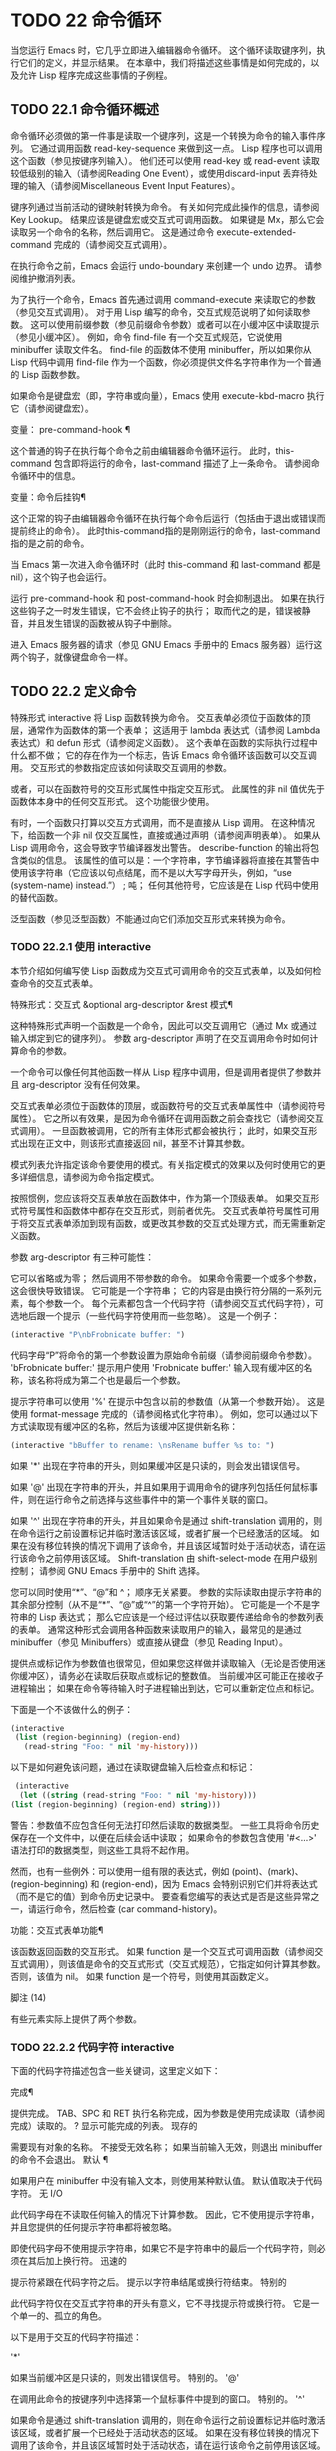#+LATEX_COMPILER: xelatex
#+LATEX_CLASS: elegantpaper
#+OPTIONS: prop:t
#+OPTIONS: ^:nil

* TODO 22 命令循环

当您运行 Emacs 时，它几乎立即进入编辑器命令循环。  这个循环读取键序列，执行它们的定义，并显示结果。  在本章中，我们将描述这些事情是如何完成的，以及允许 Lisp 程序完成这些事情的子例程。

** TODO 22.1 命令循环概述

命令循环必须做的第一件事是读取一个键序列，这是一个转换为命令的输入事件序列。  它通过调用函数 read-key-sequence 来做到这一点。  Lisp 程序也可以调用这个函数（参见按键序列输入）。  他们还可以使用 read-key 或 read-event 读取较低级别的输入（请参阅Reading One Event），或使用discard-input 丢弃待处理的输入（请参阅Miscellaneous Event Input Features）。

键序列通过当前活动的键映射转换为命令。  有关如何完成此操作的信息，请参阅 Key Lookup。  结果应该是键盘宏或交互式可调用函数。  如果键是 Mx，那么它会读取另一个命令的名称，然后调用它。  这是通过命令 execute-extended-command 完成的（请参阅交互式调用）。

在执行命令之前，Emacs 会运行 undo-boundary 来创建一个 undo 边界。  请参阅维护撤消列表。

为了执行一个命令，Emacs 首先通过调用 command-execute 来读取它的参数（参见交互式调用）。  对于用 Lisp 编写的命令，交互式规范说明了如何读取参数。  这可以使用前缀参数（参见前缀命令参数）或者可以在小缓冲区中读取提示（参见小缓冲区）。  例如，命令 find-file 有一个交互式规范，它说使用 minibuffer 读取文件名。  find-file 的函数体不使用 minibuffer，所以如果你从 Lisp 代码中调用 find-file 作为一个函数，你必须提供文件名字符串作为一个普通的 Lisp 函数参数。

如果命令是键盘宏（即，字符串或向量），Emacs 使用 execute-kbd-macro 执行它（请参阅键盘宏）。

变量： pre-command-hook ¶

    这个普通的钩子在执行每个命令之前由编辑器命令循环运行。  此时，this-command 包含即将运行的命令，last-command 描述了上一条命令。  请参阅命令循环中的信息。

变量：命令后挂钩¶

    这个正常的钩子由编辑器命令循环在执行每个命令后运行（包括由于退出或错误而提前终止的命令）。  此时this-command指的是刚刚运行的命令，last-command指的是之前的命令。

    当 Emacs 第一次进入命令循环时（此时 this-command 和 last-command 都是 nil），这个钩子也会运行。

运行 pre-command-hook 和 post-command-hook 时会抑制退出。  如果在执行这些钩子之一时发生错误，它不会终止钩子的执行；  取而代之的是，错误被静音，并且发生错误的函数被从钩子中删除。

进入 Emacs 服务器的请求（参见 GNU Emacs 手册中的 Emacs 服务器）运行这两个钩子，就像键盘命令一样。

** TODO 22.2 定义命令

特殊形式 interactive 将 Lisp 函数转换为命令。  交互表单必须位于函数体的顶层，通常作为函数体的第一个表单；  这适用于 lambda 表达式（请参阅 Lambda 表达式）和 defun 形式（请参阅定义函数）。  这个表单在函数的实际执行过程中什么都不做；  它的存在作为一个标志，告诉 Emacs 命令循环该函数可以交互调用。  交互形式的参数指定应该如何读取交互调用的参数。

或者，可以在函数符号的交互形式属性中指定交互形式。  此属性的非 nil 值优先于函数体本身中的任何交互形式。  这个功能很少使用。

有时，一个函数只打算以交互方式调用，而不是直接从 Lisp 调用。  在这种情况下，给函数一个非 nil 仅交互属性，直接或通过声明（请参阅声明表单）。  如果从 Lisp 调用命令，这会导致字节编译器发出警告。  describe-function 的输出将包含类似的信息。  该属性的值可以是：一个字符串，字节编译器将直接在其警告中使用该字符串（它应该以句点结尾，而不是以大写字母开头，例如，“use (system-name) instead.”） ;  吨；  任何其他符号，它应该是在 Lisp 代码中使用的替代函数。

泛型函数（参见泛型函数）不能通过向它们添加交互形式来转换为命令。

*** TODO 22.2.1 使用 interactive

本节介绍如何编写使 Lisp 函数成为交互式可调用命令的交互式表单，以及如何检查命令的交互式表单。

特殊形式：交互式 &optional arg-descriptor &rest 模式¶

    这种特殊形式声明一个函数是一个命令，因此可以交互调用它（通过 Mx 或通过输入绑定到它的键序列）。  参数 arg-descriptor 声明了在交互调用命令时如何计算命令的参数。

    一个命令可以像任何其他函数一样从 Lisp 程序中调用，但是调用者提供了参数并且 arg-descriptor 没有任何效果。

    交互式表单必须位于函数体的顶层，或函数符号的交互式表单属性中（请参阅符号属性）。  它之所以有效果，是因为命令循环在调用函数之前会查找它（请参阅交互式调用）。  一旦函数被调用，它的所有主体形式都会被执行；  此时，如果交互形式出现在正文中，则该形式直接返回 nil，甚至不计算其参数。

    模式列表允许指定该命令要使用的模式。有关指定模式的效果以及何时使用它的更多详细信息，请参阅为命令指定模式。

    按照惯例，您应该将交互表单放在函数体中，作为第一个顶级表单。  如果交互形式符号属性和函数体中都存在交互形式，则前者优先。  交互式表单符号属性可用于将交互式表单添加到现有函数，或更改其参数的交互式处理方式，而无需重新定义函数。

参数 arg-descriptor 有三种可能性：

    它可以省略或为零；  然后调用不带参数的命令。  如果命令需要一个或多个参数，这会很快导致错误。
    它可能是一个字符串；  它的内容是由换行符分隔的一系列元素，每个参数一个。  每个元素都包含一个代码字符（请参阅交互式代码字符），可选地后跟一个提示（一些代码字符使用而一些忽略）。  这是一个例子：

    #+begin_src emacs-lisp
      (interactive "P\nbFrobnicate buffer: ")
    #+end_src


    代码字母“P”将命令的第一个参数设置为原始命令前缀（请参阅前缀命令参数）。  'bFrobnicate buffer:' 提示用户使用 'Frobnicate buffer:' 输入现有缓冲区的名称，该名称将成为第二个也是最后一个参数。

    提示字符串可以使用 '%' 在提示中包含以前的参数值（从第一个参数开始）。  这是使用 format-message 完成的（请参阅格式化字符串）。  例如，您可以通过以下方式读取现有缓冲区的名称，然后为该缓冲区提供新名称：

    #+begin_src emacs-lisp
      (interactive "bBuffer to rename: \nsRename buffer %s to: ")
    #+end_src

    如果 '*' 出现在字符串的开头，则如果缓冲区是只读的，则会发出错误信号。

    如果 '@' 出现在字符串的开头，并且如果用于调用命令的键序列包括任何鼠标事件，则在运行命令之前选择与这些事件中的第一个事件关联的窗口。

    如果 '^' 出现在字符串的开头，并且如果命令是通过 shift-translation 调用的，则在命令运行之前设置标记并临时激活该区域，或者扩展一个已经激活的区域。  如果在没有移位转换的情况下调用了该命令，并且该区域暂时处于活动状态，请在运行该命令之前停用该区域。  Shift-translation 由 shift-select-mode 在用户级别控制；  请参阅 GNU Emacs 手册中的 Shift 选择。

    您可以同时使用“*”、“@”和 ^；  顺序无关紧要。  参数的实际读取由提示字符串的其余部分控制（从不是“*”、“@”或“^”的第一个字符开始）。
    它可能是一个不是字符串的 Lisp 表达式；  那么它应该是一个经过评估以获取要传递给命令的参数列表的表单。  通常这种形式会调用各种函数来读取用户的输入，最常见的是通过 minibuffer（参见 Minibuffers）或直接从键盘（参见 Reading Input）。

    提供点或标记作为参数值也很常见，但如果您这样做并读取输入（无论是否使用迷你缓冲区），请务必在读取后获取点或标记的整数值。  当前缓冲区可能正在接收子进程输出；  如果在命令等待输入时子进程输出到达，它可以重新定位点和标记。

    下面是一个不该做什么的例子：
    #+begin_src emacs-lisp
      (interactive
       (list (region-beginning) (region-end)
	     (read-string "Foo: " nil 'my-history)))
    #+end_src

    以下是如何避免该问题，通过在读取键盘输入后检查点和​​标记：
    #+begin_src emacs-lisp
      (interactive
       (let ((string (read-string "Foo: " nil 'my-history)))
	 (list (region-beginning) (region-end) string)))
    #+end_src

    警告：参数值不应包含任何无法打印然后读取的数据类型。  一些工具将命令历史保存在一个文件中，以便在后续会话中读取；  如果命令的参数包含使用 '#<...>' 语法打印的数据类型，则这些工具将不起作用。

    然而，也有一些例外：可以使用一组有限的表达式，例如 (point)、(mark)、(region-beginning) 和 (region-end)，因为 Emacs 会特别识别它们并将表达式（而不是它的值）到命令历史记录中。  要查看您编写的表达式是否是这些异常之一，请运行命令，然后检查 (car command-history)。

功能：交互式表单功能¶

    该函数返回函数的交互形式。  如果 function 是一个交互式可调用函数（请参阅交互式调用），则该值是命令的交互式形式（交互式规范），它指定如何计算其参数。  否则，该值为 nil。  如果 function 是一个符号，则使用其函数定义。

脚注
(14)

有些元素实际上提供了两个参数。

*** TODO 22.2.2 代码字符 interactive

下面的代码字符描述包含一些关键词，这里定义如下：

完成¶

    提供完成。  TAB、SPC 和 RET 执行名称完成，因为参数是使用完成读取（请参阅完成）读取的。  ?  显示可能完成的列表。
现存的

    需要现有对象的名称。  不接受无效名称；  如果当前输入无效，则退出 minibuffer 的命令不会退出。
默认 ¶

    如果用户在 minibuffer 中没有输入文本，则使用某种默认值。  默认值取决于代码字符。
无 I/O

    此代码字母在不读取任何输入的情况下计算参数。  因此，它不使用提示字符串，并且您提供的任何提示字符串都将被忽略。

    即使代码字母不使用提示字符串，如果它不是字符串中的最后一个代码字符，则必须在其后加上换行符。
迅速的

    提示符紧跟在代码字符之后。  提示以字符串结尾或换行符结束。
特别的

    此代码字符仅在交互式字符串的开头有意义，它不寻找提示符或换行符。  它是一个单一的、孤立的角色。

以下是用于交互的代码字符描述：

'*'

    如果当前缓冲区是只读的，则发出错误信号。  特别的。
'@'

    在调用此命令的按键序列中选择第一个鼠标事件中提到的窗口。  特别的。
'^'

    如果命令是通过 shift-translation 调用的，则在命令运行之前设置标记并临时激活该区域，或者扩展一个已经处于活动状态的区域。  如果在没有移位转换的情况下调用了该命令，并且该区域暂时处于活动状态，请在运行该命令之前停用该区域。  特别的。
'一种'

    函数名（即满足 fboundp 的符号）。  现有，完成，提示。
'b'

    现有缓冲区的名称。  默认情况下，使用当前缓冲区的名称（请参阅缓冲区）。  现有、完成、默认、提示。
'乙'

    缓冲区名称。  缓冲区不需要存在。  默认情况下，使用最近使用的缓冲区的名称，而不是当前缓冲区。  完成，默认，提示。
'C'

    一个人物。  光标不会移动到回波区域。  迅速的。
'C'

    命令名称（即满足 commandp 的符号）。  现有，完成，提示。
'd' ¶

    点的位置，作为整数（请参阅点）。  没有 I/O。
'D'

    一个目录。  默认值是当前缓冲区的当前默认目录，default-directory（请参阅扩展文件名的函数）。  现有、完成、默认、提示。
'e'

    调用命令的键序列中的第一个或下一个非键盘事件。  更准确地说，'e' 获取列表事件，因此您可以查看列表中的数据。  请参阅输入事件。  没有 I/O。

    您将“e”用于鼠标事件和特殊系统事件（请参阅其他系统事件）。  命令接收的事件列表取决于事件。  请参阅输入事件，其中描述了相应小节中每个事件的列表形式。

    您可以在单个命令的交互式规范中多次使用“e”。  如果调用命令的键序列有 n 个列表事件，则第 n 个“e”提供第 n 个此类事件。  不是列表的事件，例如功能键和 ASCII 字符，在涉及 'e' 的地方不计算在内。
'F'

    现有文件的文件名（请参阅文件名）。  默认目录是默认目录。  现有、完成、默认、提示。
'F'

    一个文件名。  该文件不必存在。  完成，默认，提示。
'G'

    一个文件名。  该文件不必存在。  如果用户只输入一个目录名，那么该值就是那个目录名，没有添加目录中的文件名。  完成，默认，提示。
'一世'

    一个无关紧要的论点。  此代码始终提供 nil 作为参数的值。  没有 I/O。
'k'

    键序列（请参阅键序列）。  这会一直读取事件，直到在当前键映射中找到命令（或未定义的命令）。  键序列参数表示为字符串或向量。  光标不会移动到回波区域。  迅速的。

    如果“k”读取了一个以向下事件结尾的键序列，它也会读取并丢弃随后的向上事件。  您可以使用“U”代码字符访问该向上事件。

    这种输入由 describe-key 和 global-set-key 等命令使用。
'K'

    表单上的键序列，可用作定义键等函数的输入。  这类似于“k”，除了它对于键序列中的最后一个输入事件抑制了通常用于（必要时）将未定义键转换为已定义键（请参阅键序列输入）的转换，所以这个form 通常在提示输入要绑定到命令的新键序列时使用。
'我' ¶

    标记的位置，以整数形式。  没有 I/O。
'M'

    任意文本，使用当前缓冲区的输入方法在 minibuffer 中读取，并以字符串形式返回（参见 GNU Emacs 手册中的输入方法）。  迅速的。
'n'

    一个数字，用 minibuffer 读取。  如果输入不是数字，则用户必须重试。  'n' 从不使用前缀参数。  迅速的。
'N'

    数字前缀参数；  但如果没有前缀参数，则读取与 n 相同的数字。  该值始终是一个数字。  请参阅前缀命令参数。  迅速的。
'p' ¶

    数字前缀参数。  （请注意，这个“p”是小写的。）无 I/O。
'P' ¶

    原始前缀参数。  （请注意，这个“P”是大写的。）无 I/O。
'r' ¶

    点和标记，作为两个数字参数，最小的在前。  这是唯一指定两个连续参数而不是一个的代码字母。  如果在调用命令时当前的缓冲区中没有设置标记，这将发出错误信号。  如果 Transient Mark 模式打开（参见 The Mark）——默认情况下——并且用户选项 mark-even-if-inactive 为 nil，即使设置了标记，Emacs 也会发出错误信号，但处于非活动状态。  没有 I/O。
'的'

    任意文本，在 minibuffer 中读取并作为字符串返回（请参阅Reading Text Strings with the Minibuffer）。  使用 Cj 或 RET 终止输入。  （Cq 可用于在输入中包含这些字符中的任何一个。） 提示。
'S'

    在 minibuffer 中读取其名称的实习符号。  使用 Cj 或 RET 终止输入。  通常终止符号的其他字符（例如，空格、括号和方括号）在此不这样做。  迅速的。
'你'

    一个键序列或零。  可以在“k”或“K”参数之后使用，以获取在“k”或“K”读取向下事件后丢弃的向上事件（如果有）。  如果没有丢弃任何向上事件，则“U”提供 nil 作为参数。  没有 I/O。
'v'

    声明为用户选项的变量（即满足谓词 custom-variable-p）。  这使用 read-variable 读取变量。  请参阅读变量的定义。  现有，完成，提示。
'X'

    一个 Lisp 对象，以其读取语法指定，以 Cj 或 RET 终止。  不评估对象。  请参阅使用 Minibuffer 读取 Lisp 对象。  迅速的。
'X' ¶

    Lisp 表单的值。  'X' 和 'x' 一样读取，然后计算表单，使其值成为命令的参数。  迅速的。
'z'

    编码系统名称（符号）。  如果用户输入 null 输入，则参数值为 nil。  请参阅编码系统。  完成，现有，提示。
'Z'

    编码系统名称（符号）——但仅当此命令具有前缀参数时。  没有前缀参数，'Z' 提供 nil 作为参数值。  完成，现有，提示。


*** TODO 22.2.3 使用示例 interactive
以下是一些交互式示例：
#+begin_src emacs-lisp
  (defun foo1 ()              ; foo1 takes no arguments,
      (interactive)           ;   just moves forward two words.
      (forward-word 2))
       ⇒ foo1


  (defun foo2 (n)             ; foo2 takes one argument,
      (interactive "^p")      ;   which is the numeric prefix.
			      ; under shift-select-mode,
			      ;   will activate or extend region.
      (forward-word (* 2 n)))
       ⇒ foo2


  (defun foo3 (n)             ; foo3 takes one argument,
      (interactive "nCount:") ;   which is read with the Minibuffer.
      (forward-word (* 2 n)))
       ⇒ foo3


  (defun three-b (b1 b2 b3)
    "Select three existing buffers.
  Put them into three windows, selecting the last one."

      (interactive "bBuffer1:\nbBuffer2:\nbBuffer3:")
      (delete-other-windows)
      (split-window (selected-window) 8)
      (switch-to-buffer b1)
      (other-window 1)
      (split-window (selected-window) 8)
      (switch-to-buffer b2)
      (other-window 1)
      (switch-to-buffer b3))
       ⇒ three-b

  (three-b "*scratch*" "declarations.texi" "*mail*")
       ⇒ nil
#+end_src
*** TODO 22.2.4 指定命令模式

Emacs 中的许多命令都是通用的，与任何特定模式无关。  例如，Mx kill-region 几乎可以在任何具有可编辑文本的模式下使用，而显示信息的命令（如 Mx 列表缓冲区）几乎可以在任何上下文中使用。

然而，许多其他命令专门与模式相关联，并且在该上下文之外没有任何意义。  例如，如果在 Dired 缓冲区之外使用， Mx dired-diff 只会发出错误信号。

因此，Emacs 有一种机制来指定命令“属于”什么模式（或模式）：
#+begin_src emacs-lisp
  (defun dired-diff (...)
    ...
    (interactive "p" dired-mode)
    ...)
#+end_src

这会将命令标记为仅适用于 dired-mode（或从 dired-mode 派生的任何模式）。  可以将任意数量的模式添加到交互式表单中。

指定模式会影响 MSx 中的命令完成（execute-extended-command-for-buffer，请参阅交互式调用）。  它还可能影响 Mx 中的完成，具体取决于 read-extended-command-predicate 的值。

例如，当使用 command-completion-default-include-p 谓词作为 read-extended-command-predicate 的值时，Mx 不会列出已标记为适用于特定模式的命令（除非您在当然是使用该模式的缓冲区）。  这适用于主要和次要模式。  （相比之下，MSx 总是从补全候选中省略不适用的命令。）

默认情况下，read-extended-command-predicate 为 nil，Mx 中的完成会列出与用户键入的内容匹配的所有命令，无论这些命令是否标记为适用于当前缓冲区的模式。

将命令标记为适用于模式也会使 Ch m 列出这些命令（如果它们未绑定到任何键）。

如果使用这个扩展的交互表单不方便（因为代码应该在不支持扩展交互表单的旧版本的 Emacs 中工作），可以使用以下等效声明（请参阅声明表单）：

#+begin_src emacs-lisp
  (declare (modes dired-mode))
#+end_src


用模式标记哪些命令在某种程度上是个人喜好问题，但显然不能在模式之外工作的命令应该被标记。  这包括如果从其他地方调用将发出错误信号的命令，也包括从意外模式调用时具有破坏性的命令。  （这通常包括为特殊（即非编辑）模式编写的大多数命令。）

某些命令可能是无害的，并且在从其他模式调用时“有效”，但如果它们在其他地方使用实际上没有多大意义，则仍应使用模式标记。  例如，许多特殊模式具有退出绑定到 q 的缓冲区的命令，并且可能什么都不做，只是发出一条消息，如“从此模式再见”，然后调用 kill-buffer。  此命令将在任何模式下“工作”，但任何人都不太可能真正想要在此特殊模式的上下文之外使用该命令。

许多模式都有一组不同的命令，它们以不同的方式启动模式（例如，eww-open-in-new-buffer 和 eww-open-file）。  像这样的命令永远不应该被标记为特定于模式的，因为它们可以由用户从几乎任何上下文中发出。

请注意，在 Emacs 28.1 中的本机编译函数中不支持指定命令模式（但在以后的 Emacs 版本中已修复此问题）。  这意味着本机编译版本也不支持 read-extended-command-predicate 。

*** TODO 22.2.5 在命令选项中进行选择

宏define-alternatives 可用于定义通用命令。  这些是交互式功能，可以根据用户偏好从几个备选方案中选择其实现。

宏：define-alternatives 命令 &rest 自定义 ¶

    定义新的命令命令，一个符号。

    当用户第一次运行 Mx 命令 RET 时，Emacs 会提示使用该命令的真实形式，并通过自定义变量的方式记录选择。  使用前缀参数重复这个选择替代的过程。

    变量 command-alternatives 应该包含一个带有替代命令实现的列表。  在设置此变量之前，define-alternatives 无效。

    如果定制不是零，它应该由交替的 defcustom 关键字（通常是 :group 和 :version）和添加到命令替代声明的值组成。

** TODO 22.3 交互调用

在命令循环将键序列转换为命令后，它使用函数 command-execute 调用该命令。  如果命令是一个函数，command-execute 调用 call-interactive，它读取参数并调用命令。  您也可以自己调用这些函数。

请注意，在此上下文中，术语“命令”是指可交互调用的函数（或类似函数的对象）或键盘宏。  它不是指用于调用命令的键序列（请参阅键映射）。

功能：commandp object &optional for-call-interactively ¶

    如果 object 是命令，则此函数返回 t。  否则，它返回零。

    命令包括字符串和向量（被视为键盘宏）、包含顶级交互形式的 lambda 表达式（请参阅使用交互）、由此类 lambda 表达式生成的字节码函数对象、声明为交互的自动加载对象（非-nil 自动加载的第四个参数），以及一些原始函数。  此外，如果符号具有非 nil 交互形式属性，或者其函数定义满足 commandp，则将其视为命令。

    如果 for-call-interactively 不为 nil，则 commandp 只为 call-interactively 可以调用的对象返回 t——因此，不为键盘宏返回。

    有关使用 commandp 的实际示例，请参阅访问文档字符串中的文档。

功能：交互调用命令&可选记录标志键¶

    该函数调用交互式可调用函数命令，根据其交互式调用规范提供参数。  它返回任何命令返回。

    例如，如果您有一个具有以下签名的函数：

    #+begin_src emacs-lisp
      (defun foo (begin end)
	(interactive "r")
	...)
    #+end_src

    然后说
    #+begin_src emacs-lisp
      (call-interactively 'foo)
    #+end_src

    将以区域（点和标记）作为参数调用 foo。

    如果 command 不是函数或不能交互调用（即不是命令），则会发出错误信号。  请注意，即使它们被视为命令，也不接受键盘宏（字符串和向量），因为它们不是函数。  如果 command 是一个符号，则 call-interactively 使用它的函数定义。

    如果 record-flag 不是 nil，则此命令及其参数将无条件添加到 list command-history。  否则，只有在使用 minibuffer 读取参数时才会添加该命令。  请参阅命令历史记录。

    如果给定了参数键，则应该是一个向量，它指定在命令查询使用哪些事件来调用它时要提供的事件序列。  如果keys被省略或nil，默认是this-command-keys-vector的返回值。  请参阅 this-command-keys-vector 的定义。

功能：funcall-interactively 函数 &rest 参数 ¶

    此函数的工作方式类似于 funcall（请参阅调用函数），但它使调用看起来像一个交互式调用：在函数内部调用 called-interactively-p 将返回 t。  如果函数不是命令，则调用它时不会发出错误信号。

功能：command-execute command &optional record-flag keys special ¶

    该函数执行命令。  参数 command 必须满足 commandp 谓词；  即，它必须是可交互调用的函数或键盘宏。

    使用 execute-kbd-macro 执行作为命令的字符串或向量。  一个函数与记录标志和键参数一起以交互方式传递给调用（见上文）。

    如果 command 是一个符号，则使用它的函数定义代替它。  如果一个具有自动加载定义的符号被声明为代表一个可交互调用的函数，那么它就被视为一个命令。  这样的定义是通过加载指定的库然后重新检查符号的定义来处理的。

    如果给出参数 special，则表示忽略前缀参数并且不清除它。  这用于执行特殊事件（请参阅特殊事件）。

命令：执行扩展命令前缀参数¶

    此函数使用完成读取从迷你缓冲区中读取命令名称（请参阅完成）。  然后它使用命令执行来调用指定的命令。  该命令返回的任何内容都将成为 execute-extended-command 的值。

    如果该命令要求一个前缀参数，它会收到值前缀参数。  如果以交互方式调用execute-extended-command，则当前原始前缀参数用于前缀参数，因此传递给运行的任何命令。


    execute-extended-command 是 Mx 的正常定义，所以它使用字符串 'Mx ' 作为提示符。  （最好从用于调用 execute-extended-command 的事件中获取提示，但实现起来很痛苦。）前缀参数值的描述（如果有）也成为提示的一部分。

    #+begin_src emacs-lisp
      (execute-extended-command 3)
      ---------- Buffer: Minibuffer ----------
      3 M-x forward-word RET
      ---------- Buffer: Minibuffer ----------
	   ⇒ t
    #+end_src
    此命令注意 read-extended-command-predicate 变量，该变量可以过滤掉不适用于当前主要模式（或启用的次要模式）的命令。  默认情况下，该变量的值为 nil，不会过滤掉任何命令。  但是，自定义它以调用函数 command-completion-default-include-p 将执行与模式相关的过滤。  read-extended-command-predicate 可以是任何谓词函数；  它将使用两个参数调用：命令的符号和当前缓冲区。  如果在该缓冲区中完成时要包含命令，则 if 应返回非零。

命令：execute-extended-command-for-buffer prefix-argument ¶

    这类似于执行扩展命令，但将提供完成的命令限制为与当前主要模式（和启用的次要模式）特别相关的那些命令。  这包括使用模式标记的命令（请参阅使用交互），以及绑定到本地活动键盘映射的命令。  此命令是 MSx 的正常定义（即“meta shift x”）。

** TODO 22.4 区分交互调用

有时，命令应仅针对交互式呼叫显示额外的视觉反馈（例如回显区域中的信息性消息）。  有三种方法可以做到这一点。  测试是否使用 call-interactively 调用函数的推荐方法是给它一个可选参数 print-message 并使用交互式规范使其在交互式调用中非 nil。  这是一个例子：
#+begin_src emacs-lisp
  (defun foo (&optional print-message)
    (interactive "p")
    (when print-message
      (message "foo")))
#+end_src

我们使用“p”是因为数字前缀参数从不为零。  以这种方式定义的函数在从键盘宏调用时会显示消息。

带有附加参数的上述方法通常是最好的，因为它允许调用者说“将此调用视为交互式”。  但是您也可以通过测试称为交互式-p 来完成这项工作。

功能：交互式调用-p 类型 ¶

    当使用 call-interactively 调用调用函数时，此函数返回 t。

    参数种类应该是符号 interactive 或符号 any。  如果它是交互式的，那么只有当调用是由用户直接进行时，called-interactively-p 才返回 t——例如，如果用户键入了绑定到调用函数的键序列，但如果用户运行了调用的键盘宏则不会返回函数（请参阅键盘宏）。  如果 kind 是 any，called-interactively-p 为任何类型的交互式调用返回 t，包括键盘宏。

    如有疑问，请使用任何；  唯一已知的正确使用交互是如果您需要决定是否在函数运行时显示有用的消息。

    如果函数是通过 Lisp 求值（或使用 apply 或 funcall）调用的，则永远不会认为它是交互式调用的。

下面是一个使用 called-interactively-p 的例子：
#+begin_src emacs-lisp


  (defun foo ()
    (interactive)
    (when (called-interactively-p 'any)
      (message "Interactive!")
      'foo-called-interactively))


  ;; Type M-x foo.
       -| Interactive!


  (foo)
       ⇒ nil
#+end_src

这是另一个对比被调用交互 p 的直接和间接调用的示例。
#+begin_src emacs-lisp
  (defun bar ()
    (interactive)
    (message "%s" (list (foo) (called-interactively-p 'any))))


  ;; Type M-x bar.
       -| (nil t)
#+end_src

** TODO 22.5 来自命令循环的信息

编辑器命令循环设置几个 Lisp 变量来保存它自己和正在运行的命令的状态记录。  除了 this-command 和 last-command 之外，在 Lisp 程序中更改这些变量中的任何一个通常都是一个坏主意。

变量：last-command ¶

    该变量记录了命令循环执行的上一个命令的名称（当前命令之前的命令）。  通常，该值是具有函数定义的符号，但这不能保证。

    当命令返回命令循环时，从 this-command 复制该值，除非该命令为以下命令指定了前缀参数。

    此变量始终是当前终端的本地变量，不能是缓冲区本地的。  请参阅多个终端。

变量：real-last-command ¶

    这个变量由 Emacs 设置，就像 last-command 一样，但不会被 Lisp 程序改变。

变量：last-repeatable-command ¶

    此变量存储不属于输入事件的最近执行的命令。  这是命令 repeat 将尝试重复，请参阅 GNU Emacs 手册中的重复。

变量：this-command ¶

    该变量记录了编辑器命令循环正在执行的命令的名称。  与 last-command 一样，它通常是带有函数定义的符号。

    命令循环在运行命令之前设置此变量，并在命令完成时将其值复制到 last-command（除非命令为以下命令指定了前缀参数）。

    一些命令在执行期间设置此变量，作为接下来运行的任何命令的标志。  特别是，用于杀死文本的函数将 this-command 设置为 kill-region，以便紧随其后的任何杀死命令都知道将被杀死的文本附加到前一个杀死。

如果您不希望某个特定命令在出错的情况下被识别为前一个命令，则必须对该命令进行编码以防止这种情况发生。  一种方法是在命令开头将 this-command 设置为 t，并在最后将 this-command 设置回其正确值，如下所示：

#+begin_src emacs-lisp
  (defun foo (args…)
    (interactive …)
    (let ((old-this-command this-command))
      (setq this-command t)
      …do the work…
      (setq this-command old-this-command)))
#+end_src
我们没有将 this-command 与 let 绑定，因为这样会在出错的情况下恢复旧值——在这种情况下，let 的一个特性正是我们想要避免的。

变量：this-original-command ¶

    这与 this-command 具有相同的值，除非发生命令重新映射（请参阅重新映射命令）。  在这种情况下，this-command 给出了实际运行的命令（重新映射的结果），而 this-original-command 给出了指定运行但重新映射到另一个命令的命令。

变量：current-minibuffer-command ¶

    this 与 this-command 具有相同的值，但在进入 minibuffer 时被递归绑定。  此变量可用于 minibuffer 挂钩等，以确定打开当前 minibuffer 会话的命令。

功能：this-command-keys ¶

    此函数返回一个字符串或向量，其中包含调用当前命令的键序列。  该命令使用 read-event 读取的任何没有超时的事件都会被添加到最后。

    但是，如果该命令调用了 read-key-sequence，它会返回最后读取的密钥序列。  请参阅按键序列输入。  如果序列中的所有事件都是适合字符串的字符，则该值是字符串。  请参阅输入事件。

    #+begin_src emacs-lisp
      (this-command-keys)
      ;; Now use C-u C-x C-e to evaluate that.
	   ⇒ "^X^E"
    #+end_src

功能：this-command-keys-vector ¶

    与 this-command-keys 类似，只是它始终以向量形式返回事件，因此您无需处理将输入事件存储在字符串中的复杂性（请参阅将键盘事件放入字符串中）。

功能：clear-this-command-keys &optional keep-record ¶

    此函数清空事件表，以便 this-command-keys 返回。  除非 keep-record 不为零，否则它还会清空函数最近键（请参阅记录输入）随后将返回的记录。  这在读取密码后很有用，可以防止密码在某些情况下无意中作为下一个命令的一部分回显。

变量：last-nonmenu-event ¶

    此变量保存作为键序列的一部分读取的最后一个输入事件，不计算鼠标菜单产生的事件。

    这个变量的一个用途是告诉 x-popup-menu 在哪里弹出菜单。  它也被 y-or-np 内部使用（参见 Yes-or-No Queries）。

变量：last-command-event ¶

    此变量设置为命令循环作为命令的一部分读取的最后一个输入事件。  这个变量的主要用途是在 self-insert-command 中，它使用它来决定插入哪个字符。
    #+begin_src emacs-lisp
      last-command-event
      ;; Now use C-u C-x C-e to evaluate that.
	   ⇒ 5
    #+end_src
    该值为 5，因为那是 Ce 的 ASCII 码。

变量：最后一个事件帧¶

    此变量记录最后一个输入事件被定向到哪个帧。  通常这是在生成事件时选择的帧，但如果该帧已将输入焦点重定向到另一个帧，则该值是事件被重定向到的帧。  请参阅输入焦点。

    如果最后一个事件来自键盘宏，则值为宏。

** TODO 22.6 指令后点调整

当 point 位于具有 display 或 composition 属性的文本序列的中间或不可见时，Emacs 无法显示光标。  因此，在命令完成并返回命令循环后，如果点在这样的序列内，命令循环通常会将点移动到序列的边缘，从而使该序列实际上是无形的。

命令可以通过设置变量 disable-point-adjustment 来禁止此功能：

变量：禁用点调整¶

    如果当命令返回命令循环时此变量非零，则命令循环不会检查这些文本属性，并且不会将点移出具有它们的序列。

    命令循环在每个命令之前将此变量设置为 nil，因此如果命令设置它，则效果仅适用于该命令。

变量：全局禁用点调整¶

    如果将此变量设置为非零值，则将点移出这些序列的功能将完全关闭。

** TODO 22.7 输入事件

Emacs 命令循环读取代表键盘或鼠标活动的输入事件序列，或发送到 Emacs 的系统事件。  键盘活动的事件是字符或符号；  其他事件始终是列表。  本节详细描述输入事件的表示和含义。

功能：eventp 对象¶

    如果 object 是输入事件或事件类型，则此函数返回非 nil。

    请注意，任何非零符号都可能用作事件或事件类型；  eventp 无法区分 Lisp 代码是否打算将符号用作事件。

*** TODO 22.7.1 键盘事件

您可以从键盘获得两种输入：普通键和功能键。  普通键对应（可能修改过的）字符；  它们生成的事件在 Lisp 中表示为字符。  字符事件的事件类型是字符本身（一个整数），它可能设置了一些修饰符位；  见分类事件。

输入字符事件由 0 到 524287 之间的基本代码以及任何或所有这些修饰符位组成：

元

    字符代码中的 2**27 位表示按住元键键入的字符。
控制

    字符代码中的 2**26 位表示非 ASCII 控制字符。

    ASCII 控制字符（例如 Ca）具有自己的特殊基本代码，因此 Emacs 不需要特殊位来指示它们。  因此，Ca 的代码仅为 1。

    但是如果你键入一个不是ASCII的控制组合，比如用控制键的%，你得到的数值就是%加2**26的代码（假设终端支持非ASCII控制字符），即用第27个位设置。
转移

    字符事件代码中的 2**25 位（第 26 位）表示按住 shift 键键入的 ASCII 控制字符。

    对于字母，基本代码本身表示大写与小写；  对于数字和标点符号，shift 键选择具有不同基本代码的完全不同的字符。  为了尽可能保持在 ASCII 字符集中，Emacs 避免对这些字符事件使用 2**25 位。

    但是，ASCII 没有提供区分 CA 和 Ca 的方法，因此 Emacs 在 CA 中使用 2**25 位而不在 Ca 中。
超

    字符事件代码中的 2**24 位表示按住超级键键入的字符。
极好的

    字符事件代码中的 2**23 位表示按住超级键键入的字符。
alt

    字符事件代码中的 2**22 位表示按住 alt 键键入的字符。  （大多数键盘上标记为 Alt 的键实际上被视为元键，而不是这个。）

最好避免在程序中提及特定的位数。  要测试字符的修饰符位，请使用函数 event-modifiers（请参阅分类事件）。  在进行键绑定时，您可以对带有修饰符位的字符（'\C-'、'\M-' 等）使用读取语法。  要使用 define-key 进行键绑定，您可以使用 (control hyper ?x) 之类的列表来指定字符（请参阅更改键绑定）。  函数 event-convert-list 将此类列表转换为事件类型（请参阅分类事件）。

*** TODO 22.7.2 功能键

大多数键盘还具有功能键——具有非字符名称或符号的键。  功能键在 Emacs Lisp 中表示为符号；  符号的名称是功能键的标签，小写。  例如，按下标记为 F1 的键会生成由符号 f1 表示的输入事件。

功能键事件的事件类型是事件符号本身。  请参阅分类事件。

以下是功能键符号命名约定中的一些特殊情况：

退格、制表符、换行、返回、删除

    这些键对应于在大多数键盘上具有特殊键的常见 ASCII 控制字符。

    在 ASCII 中，Ci 和 TAB 是同一个字符。  如果终端可以区分它们，Emacs 会将区别传达给 Lisp 程序，将前者表示为整数 9，将后者表示为符号制表符。

    大多数情况下，区分这两者是没有用的。  所以通常local-function-key-map（见Keymaps for Translating Sequences of Events）设置为将tab映射到9。因此，字符代码9（字符Ci）的键绑定也适用于tab。  对于该组中的其他符号也是如此。  函数 read-char 同样将这些事件转换为字符。

    在 ASCII 中，BS 实际上是 Ch。  但是退格会转换为字符代码 127 (DEL)，而不是代码 8 (BS)。  这是大多数用户喜欢的。
左上右下

    光标方向键
kp-加，kp-十进制，kp-除法，...

    小键盘键（在常规键盘的右侧）。
kp-0, kp-1, ...

    带数字的键盘键。
kp-f1、kp-f2、kp-f3、kp-f4

    键盘 PF 键。
kp-home, kp-left, kp-up, kp-right, kp-down

    键盘方向键。  Emacs 通常会将这些转换为相应的非键盘键 home、left、...
kp-prior, kp-next, kp-end, kp-begin, kp-insert, kp-delete

    通常在其他地方找到的键的附加键盘副本。  Emacs 通常将这些转换为类似名称的非键盘键。

您可以将修饰键 ALT、CTRL、HYPER、META、SHIFT 和 SUPER 与功能键一起使用。  表示它们的方法是在符号名称中使用前缀：

'一种-'

    alt 修饰符。
'C-'

    控制修饰符。
'H-'

    超级修饰符。
'M-'

    元修饰符。
'S-'

    移位修饰符。
's-'

    超级修饰符。

因此，按下 META 的键 F3 的符号是 M-f3。  当您使用多个前缀时，我们建议您按字母顺序书写；  但在键绑定查找和修改函数的参数中，顺序无关紧要。

*** TODO 22.7.3 鼠标事件

Emacs 支持四种鼠标事件：单击事件、拖动事件、按钮按下事件和运动事件。  所有鼠标事件都表示为列表。  列表的 CAR 是事件类型；  这说明涉及哪个鼠标按钮，以及使用了哪些修饰键。  事件类型还可以区分两次或三次按钮按下（请参阅重复事件）。  列表元素的其余部分提供位置和时间信息。

对于键查找，只有事件类型很重要：相同类型的两个事件必须运行相同的命令。  该命令可以使用“e”交互代码访问这些事件的完整值。  请参阅代码字符以进行交互。

以鼠标事件开始的键序列是使用鼠标所在窗口中缓冲区的键映射读取的，而不是当前缓冲区。  这并不意味着在窗口中单击会选择该窗口或其缓冲区——这完全在键序列的命令绑定的控制之下。

*** TODO 22.7.4 点击事件

当用户按下鼠标按钮并在同一位置释放它时，会生成一个单击事件。  根据您的窗口系统报告鼠标滚轮事件的方式，转动鼠标滚轮可以生成鼠标单击或鼠标滚轮事件。  所有鼠标事件共享相同的格式：

#+begin_src emacs-lisp
(event-type position click-count)
#+end_src


事件类型

    这是一个符号，表示使用了哪个鼠标按钮。  它是鼠标 1、鼠标 2、... 的符号之一，其中按钮从左到右编号。  对于鼠标滚轮事件，它可以是上滚轮或下滚轮。

    您还可以使用前缀“A-”、“C-”、“H-”、“M-”、“S-”和“s-”作为修饰符 alt、control、hyper、meta、shift 和 super，就像你会用功能键。

    该符号也用作事件的事件类型。  键绑定按类型描述事件；  因此，如果有 mouse-1 的键绑定，则该绑定将应用于事件类型为 mouse-1 的所有事件。
位置 ¶

    这是一个鼠标位置列表，指定鼠标事件发生的位置；  详情见下文。
点击次数

    这是迄今为止快速重复按下同一鼠标按钮的次数或重复转动滚轮的次数。  请参阅重复事件。

要在鼠标事件的位置槽中访问鼠标位置列表的内容，通常应该使用访问鼠标事件中记录的函数。

列表的显式格式取决于事件发生的位置。  对于文本区域、模式行、标题行、制表行或边缘或边缘区域中的单击，鼠标位置列表具有以下形式

#+begin_src emacs-lisp
  (window pos-or-area (x . y) timestamp
   object text-pos (col . row)
   image (dx . dy) (width . height))
#+end_src

这些列表元素的含义如下：

窗户

    发生鼠标事件的窗口。
后或区域

    点击字符在文本区域的缓冲位置；  或者，如果事件在文本区域之外，则为它发生的窗口区域。  它是模式行、标题行、制表行、垂直行、左边距、右边距、左边缘或右边缘的符号之一。

    在一种特殊情况下，pos-or-area 是一个包含符号（上面列出的符号之一）的列表，而不仅仅是符号。  这发生在 Emacs 注册事件的假想前缀键之后。  请参阅按键序列输入。
x, y

    事件的相对像素坐标。  对于窗口文本区域中的事件，坐标原点 (0 . 0) 被视为文本区域的左上角。  请参阅窗口大小。  对于模式行、标题行或标签行中的事件，坐标原点是窗口本身的左上角。  对于边缘、边距和垂直边框，x 没有有意义的数据。  对于边缘和边距，y 相对于标题行的底部边缘。  在所有情况下，x 和 y 坐标分别向右和向下增加。
时间戳

    事件发生的时间，从与系统相关的初始时间开始的整数毫秒数。
目的

    要么是 nil，这意味着事件发生在缓冲区文本上，要么是形式为 (string . string-pos) 的 cons 单元格，如果在事件位置存在来自文本属性或覆盖的字符串。

    细绳

	 单击的字符串，包括任何属性。
    字符串位置

	 发生单击的字符串中的位置。

文本位置

    对于边缘区域或边缘的单击，这是窗口中相应行中第一个可见字符的缓冲区位置。  对于模式行、标题行或制表行的点击，这是 nil。  对于其他事件，它是最接近点击的缓冲区位置。
列，行

    这些是 x、y 位置下字形的实际列和行坐标数。  如果 x 位于其行上实际文本的最后一列之外，则通过添加具有默认字符宽度的虚构额外列来报告 col。  如果窗口有一个标题行，则将第 0 行作为标题行，如果窗口也有标签行，则将第 1 行作为标题行，否则将作为文本区域的最顶行。  第 0 列被视为文本区域的最左侧列，用于单击窗口文本区域，或最左侧的模式行或标题行列，用于单击那里。  对于边缘或垂直边界的点击，这些没有有意义的数据。  对于边距上的点击，col 是从边距区域的左边缘开始测量的，而 row 是从边距区域的顶部开始测量的。
图片

    如果单击位置有图像，则这是 find-image 返回的图像对象（请参阅定义图像）；  否则这是零。
dx, dy

    这些是点击的像素坐标，相对于对象的左上角，即 (0 . 0)。  如果 object 为 nil，代表缓冲区，则坐标相对于单击的字符字形的左上角。
宽度、高度

    如果单击的是字符，无论是来自缓冲区文本还是来自覆盖或显示字符串，这些都是该字符字形的像素宽度和高度；  否则它们是点击的对象的尺寸。

对于滚动条上的点击，位置具有以下形式：

#+begin_src emacs-lisp
  (window area (portion . whole) timestamp part)
#+end_src
窗户

    单击其滚动条的窗口。
区域

    这是符号垂直滚动条。
部分

    从滚动条顶部到点击位置的像素数。  在某些工具包上，包括 GTK+，Emacs 无法提取此数据，因此该值始终为 0。
所有的

    滚动条的总长度（以像素为单位）。  在某些工具包上，包括 GTK+，Emacs 无法提取此数据，因此该值始终为 0。
时间戳

    事件发生的时间，以毫秒为单位。  在某些工具包上，包括 GTK+，Emacs 无法提取此数据，因此该值始终为 0。
部分

    发生单击的滚动条部分。  它是句柄（滚动条句柄）、上句柄（句柄上方区域）、下句柄（句柄下方区域）、向上（滚动条一端的向上箭头）、或向下（滚动条一端的向下箭头）。

对于框架的内部边框（参见框架布局）、框架的工具栏（参见工具栏）或标签栏的点击，位置具有以下形式：

#+begin_src emacs-lisp
  (frame part (X . Y) timestamp)
#+end_src

框架

    单击其内部边框或工具栏或选项卡栏的框架。
部分

    被点击的框架部分。  这可以是以下之一：

    工具栏

	 框架有一个工具栏，事件在工具栏区域。
    标签栏

	 框架有一个标签栏，事件在标签栏区域。
    左边缘
    顶边
    右边缘
    底边

	 点击是在相应的边界上，距离边界最近的角至少有一个规范字符的偏移量。
    左上角
    右上角
    右下角
    左下角

	 单击是在内部边框的相应角上。
    零

	 框架没有内部边框，并且事件不在选项卡栏或工具栏上。  这通常发生在文本模式框架上。  如果框架没有将其 drag-internal-border 参数（请参阅鼠标拖动参数）设置为非零值，则这也可能发生在具有内部边框的 GUI 框架上。

*** TODO 22.7.5 拖动事件

使用 Emacs，您甚至可以在不换衣服的情况下进行拖动事件。  每次用户按下鼠标按钮，然后在释放按钮之前将鼠标移动到不同的字符位置时，都会发生拖动事件。  像所有鼠标事件一样，拖动事件在 Lisp 中表示为列表。  列表记录了鼠标的起始位置和最终位置，如下所示：

#+begin_src emacs-lisp
  (event-type
   (window1 START-POSITION)
   (window2 END-POSITION))
#+end_src

对于拖动事件，符号事件类型的名称包含前缀“拖动-”。  例如，在按住按钮 2 的情况下拖动鼠标会生成一个 drag-mouse-2 事件。  事件的第二个和第三个元素给出了拖动的开始和结束位置，作为鼠标位置列表（请参阅单击事件）。  您可以以相同的方式访问任何鼠标事件的第二个元素。  但是，拖动事件可能会在最初选择的帧边界之外结束。  在这种情况下，第三个元素的位置列表包含该框架而不是窗口。

“drag-”前缀跟在修饰键前缀之后，例如“C-”和“M-”。

如果 read-key-sequence 接收到一个没有键绑定的拖动事件，并且相应的单击事件确实有一个绑定，它会将拖动事件更改为拖动开始位置的单击事件。  这意味着您不必区分单击和拖动事件，除非您愿意。

*** TODO 22.7.6 按钮按下事件

当用户释放鼠标按钮时，会发生单击和拖动事件。  它们不能更早发生，因为在释放按钮之前无法区分单击和拖动。

如果您想在按下按钮后立即采取行动，则需要处理按钮按下事件。15 这些事件会在按下按钮后立即发生。  它们由看起来与点击事件完全相同的列表表示（请参阅点击事件），只是事件类型符号名称包含前缀“down-”。  “down-”前缀跟在“C-”和“M-”等修饰键前缀之后。

函数 read-key-sequence 忽略任何没有命令绑定的按钮按下事件；  因此，Emacs 命令循环也会忽略它们。  这意味着您不必担心定义按钮按下事件，除非您希望它们执行某些操作。  定义按钮按下事件的通常原因是您可以跟踪鼠标运动（通过读取运动事件），直到按钮被释放。  请参阅运动事件。
脚注
(15)

Button-down 是阻力的保守对立面。

*** TODO 22.7.7 重复事件

如果您在不移动鼠标的情况下快速连续多次按下相同的鼠标按钮，Emacs 会为第二次和后续按下生成特殊的重复鼠标事件。

最常见的重复事件是双击事件。  当你点击一个按钮两次时，Emacs 会产生一个双击事件；  该事件在您释放按钮时发生（对于所有单击事件都是正常的）。

双击事件的事件类型包含前缀'double-'。  因此，在按住 meta 的情况下双击鼠标的第二个按钮会进入 Lisp 程序，即 M-double-mouse-2。  如果双击事件没有绑定，则使用对应的普通点击事件的绑定来执行。  因此，除非您真的想要，否则您无需注意双击功能。

当用户执行双击时，Emacs 首先生成一个普通的单击事件，然后是一个双击事件。  因此，必须设计双击事件的命令绑定，假设单击命令已经运行。  它必须从单击的结果开始产生所需的双击结果。

这很方便，如果双击的含义以某种方式建立在单击的含义之上——这是推荐的双击用户界面设计实践。

如果您单击一个按钮，然后再次按下它并在按住该按钮的情况下开始移动鼠标，那么当您最终释放该按钮时会收到一个双击事件。  它的事件类型包含“双拖动”而不是“拖动”。  如果一个双拖事件没有绑定，Emacs 会寻找一个替代的绑定，就好像这个事件是一个普通的拖拽一样。

在双击或双击事件之前，当用户第二次按下按钮时，Emacs 会生成一个双击事件。  它的事件类型包含'double-down' 而不仅仅是'down'。  如果双击事件没有绑定，Emacs 会寻找替代绑定，就好像该事件是普通的按钮按下事件一样。  如果它也没有以这种方式找到绑定，则忽略 double-down 事件。

总而言之，当你点击一个按钮然后马上再次按下它时，Emacs 会生成一个向下事件和一个第一次单击的单击事件，当你再次按下按钮时会生成一个双击事件，最后是双击或双拖事件。

如果您单击一个按钮两次然后再次按下它，所有这些都是快速连续的，Emacs 会生成一个三下事件，然后是三下单击或三次拖动。  这些事件的事件类型包含“triple”而不是“double”。  如果任何三重事件没有绑定，Emacs 将使用它将用于相应的双事件的绑定。

如果您单击一个按钮三次或更多次，然后再次按下该按钮，则超过第三次的按下事件都是三重事件。  Emacs 没有针对四元组、五元组等事件的单独事件类型。  但是，您可以查看事件列表以准确了解按下按钮的次数。

功能：事件点击计数事件¶

    此函数返回导致事件的连续按下按钮的次数。  如果 event 是双击、双击或双击事件，则值为 2。如果 event 是三重事件，则值为 3 或更大。  如果 event 是普通的鼠标事件（不是重复事件），则值为 1。

用户选项：双击模糊 ¶

    要生成重复事件，连续按下鼠标按钮必须在大致相同的屏幕位置。  double-click-fuzz 的值指定鼠标在两次连续单击之间可以移动（水平或垂直）以进行双击的最大像素数。

    该变量也是鼠标移动算作拖动的阈值。

用户选项：双击时间¶

    要生成重复事件，连续按下按钮之间的毫秒数必须小于双击时间的值。  将双击时间设置为 nil 会完全禁用多击检测。  将其设置为 t 会删除时间限制；  然后，Emacs 仅按位置检测多次点击。

*** TODO 22.7.8 运动事件

Emacs 有时会生成鼠标运动事件来描述没有任何按钮活动的鼠标运动。  鼠标运动事件由如下所示的列表表示：

#+begin_src emacs-lisp
  (mouse-movement POSITION)
#+end_src

position 是一个鼠标位置列表（请参阅单击事件），指定鼠标光标的当前位置。  与拖动事件的结束位置一样，此位置列表可能表示初始选定帧边界之外的位置，在这种情况下，列表包含该帧而不是窗口。

特殊形式的跟踪鼠标可以在其体内生成运动事件。  在跟踪鼠标形式之外，Emacs 不会仅仅为鼠标的运动生成事件，并且这些事件不会出现。  请参阅鼠标跟踪。

变量：鼠标细粒度跟踪¶

    当非零时，即使是非常小的移动也会生成鼠标运动事件。  否则，只要鼠标光标仍然指向文本中的相同字形，就不会生成运动事件。

*** TODO 22.7.9 焦点事件

窗口系统为用户提供了控制哪个窗口获得键盘输入的通用方法。  这种窗口的选择称为焦点。  当用户在 Emacs 帧之间切换时，会产生一个焦点事件。  在全局键映射中，焦点事件的正常定义是在 Emacs 中选择一个新帧，正如用户所期望的那样。  请参阅输入焦点，其中还描述了与焦点事件相关的钩子。

焦点事件在 Lisp 中表示为如下所示的列表：

#+begin_src emacs-lisp
  (switch-frame new-frame)
#+end_src
其中 new-frame 是切换到的帧。

一些 X 窗口管理器的设置使得只需将鼠标移入窗口就足以将焦点设置在那里。  通常，在某种其他类型的输入到达之前，Lisp 程序不需要知道焦点的变化。  Emacs 仅当用户在新帧中实际键入键盘键或按下鼠标按钮时才会生成焦点事件；  只是在帧之间移动鼠标不会产生焦点事件。

键序列中间的焦点事件会使序列乱码。  所以 Emacs 永远不会在键序列的中间生成焦点事件。  如果用户在键序列的中间（即在前缀键之后）更改焦点，那么 Emacs 会重新排序事件，以便焦点事件出现在多事件键序列之前或之后，而不是在其中。

*** TODO 22.7.10 其他系统事件

其他一些事件类型代表系统内的事件。

（删除帧（帧））

    这种事件表明用户给窗口管理器一个命令来删除一个特定的窗口，这个窗口恰好是一个 Emacs 框架。

    删除帧事件的标准定义是删除帧。
（图标化框架（框架））

    这种事件表明用户使用窗口管理器图标化了框架。  它的标准定义是忽略；  由于框架已经被图标化，Emacs 没有工作要做。  此事件类型的目的是让您可以根据需要跟踪此类事件。
（使框架可见（框架））

    这种事件表明用户使用窗口管理器取消了框架。  它的标准定义是忽略；  由于框架已经可见，Emacs 没有工作要做。
（上轮位置）
（车轮向下位置）

    这些类型的事件是通过移动鼠标滚轮生成的。  position 元素是一个鼠标位置列表（请参阅单击事件），指定事件发生时鼠标光标的位置。

    此类事件仅在某些类型的系统上生成。  在某些系统上，改为使用 mouse-4 和 mouse-5。  对于可移植代码，使用 mwheel.el 中定义的变量 mouse-wheel-up-event 和 mouse-wheel-down-event 来确定鼠标滚轮的预期事件类型。
（拖放位置文件）

    当在 Emacs 外部的应用程序中选择一组文件，然后将其拖放到 Emacs 框架上时，会生成此类事件。

    元素位置是描述事件位置的列表，格式与鼠标单击事件中使用的格式相同（请参阅单击事件），文件是拖放的文件名列表。  处理此事件的常用方法是访问这些文件。

    目前，仅在某些类型的系统上会生成此类事件。
帮助回声

    当鼠标指针移动到具有帮助回显文本属性的缓冲区文本部分时，会生成此类事件。  生成的事件具有以下形式：

    #+begin_src emacs-lisp
      (help-echo frame help window object pos)
    #+end_src

    事件参数的确切含义以及这些参数用于显示帮助回显文本的方式在 Text help-echo 中进行了描述。
sigusr1
sigusr2

    这些事件是在 Emacs 进程收到信号 SIGUSR1 和 SIGUSR2 时生成的。  它们不包含附加数据，因为信号不携带附加信息。  它们对于调试很有用（请参阅在出现错误时进入调试器）。

    要捕获用户信号，请将相应的事件绑定到特殊事件映射中的交互式命令（请参阅控制活动键盘映射）。  该命令在没有参数的情况下被调用，并且特定的信号事件在 last-input-event 中可用（请参阅 Miscellaneous Event Input Features。例如：
    #+begin_src emacs-lisp
      (defun sigusr-handler ()
	(interactive)
	(message "Caught signal %S" last-input-event))

      (define-key special-event-map [sigusr1] 'sigusr-handler)
    #+end_src

    要测试信号处理程序，您可以让 Emacs 向自身发送信号：
    #+begin_src emacs-lisp
    (signal-process (emacs-pid) 'sigusr1)
    #+end_src

语言变化

    当输入语言改变时，这种事件会在 MS-Windows 上生成。  这通常意味着键盘按键将向 Emacs 发送不同语言的字符。  生成的事件具有以下形式：

    #+begin_src emacs-lisp
      (language-change frame codepage language-id)
    #+end_src

    这里的 frame 是输入语言改变时的当前帧；  codepage 是新的代码页编号；  language-id 是新输入语言的数字 ID。  对应于代码页的编码系统（参见编码系统）是 cpcodepage 或 windows-codepage。  要将语言 ID 转换为字符串（例如，将其用于各种与语言相关的功能，例如 set-language-environment），请使用 w32-get-locale-info 函数，如下所示：

    #+begin_src emacs-lisp
      ;; Get the abbreviated language name, such as "ENU" for English
      (w32-get-locale-info language-id)
      ;; Get the full English name of the language,
      ;; such as "English (United States)"
      (w32-get-locale-info language-id 4097)
      ;; Get the full localized name of the language
      (w32-get-locale-info language-id t)
    #+end_src

如果其中一个事件到达键序列的中间（即在前缀键之后），那么 Emacs 会重新排序这些事件，以便该事件出现在多事件键序列之前或之后，而不是在其中。

其中一些特殊事件，例如 delete-frame，默认调用 Emacs 命令；  其他人不受约束。  如果你想安排一个特殊事件来调用命令，你可以通过 special-event-map 来实现。  然后，您绑定到该映射中的功能键的命令可以检查在 last-input-event 中调用它的完整事件。  请参阅特别活动。

*** TODO 22.7.11 事件示例

如果用户在同一位置按下并释放鼠标左键，则会生成如下事件序列：

#+begin_src emacs-lisp
  (down-mouse-1 (#<window 18 on NEWS> 2613 (0 . 38) -864320))
  (mouse-1      (#<window 18 on NEWS> 2613 (0 . 38) -864180))
#+end_src

在按住控制键的同时，用户可能会按住第二个鼠标按钮，并将鼠标从一行拖到下一行。  这会产生两个事件，如下所示：

#+begin_src emacs-lisp
(C-down-mouse-2 (#<window 18 on NEWS> 3440 (0 . 27) -731219))
(C-drag-mouse-2 (#<window 18 on NEWS> 3440 (0 . 27) -731219)
		(#<window 18 on NEWS> 3510 (0 . 28) -729648))
#+end_src


在按住 meta 和 shift 键的同时，用户可能会按下窗口模式行上的第二个鼠标按钮，然后将鼠标拖到另一个窗口中。  这会产生如下一对事件：

#+begin_src emacs-lisp
(M-S-down-mouse-2 (#<window 18 on NEWS> mode-line (33 . 31) -457844))
(M-S-drag-mouse-2 (#<window 18 on NEWS> mode-line (33 . 31) -457844)
		  (#<window 20 on carlton-sanskrit.tex> 161 (33 . 3)
		   -453816))
#+end_src

具有输入焦点的框架可能不会占据整个屏幕，用户可能会将鼠标移到框架范围之外。  在 track-mouse 特殊形式中，会产生如下事件：

#+begin_src emacs-lisp
  (mouse-movement (#<frame *ielm* 0x102849a30> nil (563 . 205) 532301936))
#+end_src


要处理 SIGUSR1 信号，请定义一个交互函数，并将其绑定到信号 usr1 事件序列：
#+begin_src emacs-lisp
  (defun usr1-handler ()
    (interactive)
    (message "Got USR1 signal"))
  (global-set-key [signal usr1] 'usr1-handler)
#+end_src



*** TODO 22.7.12 分类事件

每个事件都有一个事件类型，它为键绑定目的对事件进行分类。  对于键盘事件，事件类型等于事件值；  因此，字符的事件类型是字符，而功能键符号的事件类型是符号本身。  对于列表事件，事件类型是列表的 CAR 中的符号。  因此，事件类型始终是符号或字符。

在涉及键绑定的情况下，相同类型的两个事件是等价的；  因此，它们总是运行相同的命令。  但是，这并不一定意味着它们会做同样的事情，因为某些命令会查看整个事件来决定要做什么。  例如，某些命令使用鼠标事件的位置来决定在缓冲区中的哪个位置进行操作。

有时更广泛的事件分类是有用的。  例如，您可能想询问事件是否涉及 META 键，而不管使用了哪个其他键或鼠标按钮。

提供了函数 event-modifiers 和 event-basic-type 来方便地获取这些信息。

功能：事件修饰符事件¶

    此函数返回事件具有的修饰符列表。  修饰符是符号；  它们包括 shift、control、meta、alt、hyper 和 super。  此外，鼠标事件符号的修饰符列表始终包含单击、拖动和向下之一。  对于双重或三重事件，它还包含双重或三重。

    参数事件可以是整个事件对象，或者只是一个事件类型。  如果 event 是一个从未在当前 Emacs 会话中作为输入读取的事件中使用过的符号，那么 event-modifiers 可以返回 nil，即使 event 实际上有修饰符。

    这里有些例子：
    #+begin_src emacs-lisp
      (event-modifiers ?a)
	   ⇒ nil
      (event-modifiers ?A)
	   ⇒ (shift)
      (event-modifiers ?\C-a)
	   ⇒ (control)
      (event-modifiers ?\C-%)
	   ⇒ (control)
      (event-modifiers ?\C-\S-a)
	   ⇒ (control shift)
      (event-modifiers 'f5)
	   ⇒ nil
      (event-modifiers 's-f5)
	   ⇒ (super)
      (event-modifiers 'M-S-f5)
	   ⇒ (meta shift)
      (event-modifiers 'mouse-1)
	   ⇒ (click)
      (event-modifiers 'down-mouse-1)
	   ⇒ (down)
    #+end_src

    单击事件的修饰符列表明确包含单击，但事件符号名称本身不包含“单击”。  类似地，ASCII 控制字符（例如“C-a”）的修饰符列表包含控制，即使通过 read-char 读取此类事件将返回值 1，并且删除了控制修饰符位。

功能：事件基本类型事件¶

    此函数返回事件描述的键或鼠标按钮，并删除所有修饰符。  事件参数与事件修饰符中的一样。  例如：

    #+begin_src emacs-lisp
      (event-basic-type ?a)
	   ⇒ 97
      (event-basic-type ?A)
	   ⇒ 97
      (event-basic-type ?\C-a)
	   ⇒ 97
      (event-basic-type ?\C-\S-a)
	   ⇒ 97
      (event-basic-type 'f5)
	   ⇒ f5
      (event-basic-type 's-f5)
	   ⇒ f5
      (event-basic-type 'M-S-f5)
	   ⇒ f5
      (event-basic-type 'down-mouse-1)
	   ⇒ mouse-1
    #+end_src

功能：鼠标移动-p 对象 ¶

    如果对象是鼠标移动事件，此函数返回非零。  请参阅运动事件。

功能：事件转换列表 ¶

    此函数将修饰符名称列表和基本事件类型转换为指定所有这些的事件类型。  基本事件类型必须是列表的最后一个元素。  例如，
    #+begin_src emacs-lisp
      (event-convert-list '(control ?a))
	   ⇒ 1
      (event-convert-list '(control meta ?a))
	   ⇒ -134217727
      (event-convert-list '(control super f1))
	   ⇒ C-s-f1
    #+end_src
*** TODO 22.7.13 访问鼠标事件

本节介绍用于访问鼠标按钮或运动事件中的数据的便捷函数。  可以使用相同的函数访问键盘事件数据，但不适用于键盘事件的数据元素为零或零。

以下两个函数返回鼠标位置列表（请参阅单击事件），指定鼠标事件的位置。

功能：事件开始事件¶

    这将返回事件的起始位置。

    如果 event 是单击或按钮按下事件，则返回事件的位置。  如果 event 是一个拖动事件，则返回拖动的起始位置。

功能：事件结束事件¶

    这将返回事件的结束位置。

    如果 event 是一个拖动事件，则返回用户释放鼠标按钮的位置。  如果 event 是单击或按钮按下事件，则该值实际上是起始位置，这是此类事件的唯一位置。

功能：posnp 对象 ¶

    如果 object 是鼠标位置列表，则此函数返回非 nil，格式为 Click Events 中记录的格式）；  否则为零。

这些函数将鼠标位置列表作为参数，并返回它的各个部分：

功能：posn窗口位置¶

    返回该位置所在的窗口。如果位置表示事件启动的框架之外的位置，则返回该框架。

功能：posn区域位置¶

    返回记录在位置上的窗口区域。  当事件发生在窗口的文本区域时，它返回 nil；  否则，它是标识事件发生区域的符号。

功能：posn-point位置¶

    返回位置中的缓冲区位置。  当事件发生在窗口的文本区域、边缘区域或边缘时，这是一个指定缓冲区位置的整数。  否则，该值未定义。

功能：posn-xy 位置¶

    返回位置中基于像素的 x 和 y 坐标，作为 cons 单元格 (x . y)。  这些坐标相对于 posn-window 给出的窗口。

    此示例显示如何将窗口文本区域中的窗口相对坐标转换为帧相对坐标：
    #+begin_src emacs-lisp
      (defun frame-relative-coordinates (position)
	"Return frame-relative coordinates from POSITION.
      POSITION is assumed to lie in a window text area."
	(let* ((x-y (posn-x-y position))
	       (window (posn-window position))
	       (edges (window-inside-pixel-edges window)))
	  (cons (+ (car x-y) (car edges))
		(+ (cdr x-y) (cadr edges)))))
    #+end_src

功能：posn-col-row 位置¶

    此函数返回一个 cons 单元格 (col.row)，其中包含与位置描述的缓冲区位置相对应的估计列和行。  返回值以框架的默认字符宽度和默认行高（包括间距）为单位，由对应于位置的 x 和 y 值计算得出。  （因此，如果实际字符具有非默认大小，则实际行和列可能与这些计算值不同。）

    请注意，行从文本区域的顶部开始计算。  如果位置给定的窗口具有标题行（请参阅窗口标题行）或制表符行，则它们不包括在行数中。

功能：posn-actual-col-row 位置¶

    返回实际的行和列的位置，作为一个 cons 单元格（col.row）。  这些值是位置给定的窗口中的实际行号和列号。  有关详细信息，请参阅单击事件。  如果 position 不包含实际位置值，该函数返回 nil；  在这种情况下，可以使用 posn-col-row 来获取近似值。

    请注意，此函数不考虑显示字符的视觉宽度，例如制表符或图像占用的视觉列数。  如果您需要规范字符单位的坐标，请改用 posn-col-row。

功能：posn-string 位置 ¶

    返回由位置描述的字符串对象，可以是 nil（这意味着位置描述缓冲区文本），或者是一个 cons 单元格（string .string-pos）。

功能：posn-image位置¶

    返回位置中的图像对象，可以是 nil（如果该位置没有图像），也可以是图像规范（图像 ...）。

功能：posn-object位置¶

    返回由位置描述的图像或字符串对象，可以是 nil（这意味着位置描述缓冲区文本）、图像（图像 ...）或 cons 单元格（字符串 .string-pos）。

功能：posn-object-xy 位置 ¶

    返回相对于位置描述的对象左上角的基于像素的 x 和 y 坐标，作为 cons 单元格 (dx . dy)。  如果该位置描述了缓冲区文本，则返回最接近该位置的缓冲区文本字符的相对坐标。

功能：posn-object-width-height 位置¶

    返回由位置描述的对象的像素宽度和高度，作为一个 cons 单元格（宽度。高度）。  如果该位置描述了一个缓冲区位置，则返回该位置的字符大小。

功能：posn时间戳位置¶

    返回位置的时间戳。  这是事件发生的时间，以毫秒为单位。

这些函数计算给定特定缓冲区位置或屏幕位置的位置列表。  您可以使用上述功能访问此职位列表中的数据。

功能: posn-at-point &optional pos window ¶

    此函数返回窗口中位置 pos 的位置列表。  pos 默认指向窗口；  窗口默认为选定的窗口。

    如果 pos 在窗口中不可见，则 posn-at-point 返回 nil。

功能：posn-at-xy xy &optional frame-or-window whole ¶

    该函数返回指定的frame或window，frame-or-window中像素坐标x和y对应的位置信息，默认为选中的窗口。  坐标 x 和 y 相对于所选窗口的文本区域。  如果整体不为零，则 x 坐标相对于整个窗口区域，包括滚动条、边距和边缘。

*** TODO 22.7.14 访问滚动条事件

这些函数对于解码滚动条事件很有用。

功能：滚动条事件比率事件¶

    此函数返回滚动条事件在滚动条内的小数垂直位置。  该值是一个 cons 单元格（部分。整体），其中包含两个整数，其比率是小数位置。

功能：滚动条比例总和¶

    此函数将（实际上）比率乘以总数，将结果四舍五入为整数。  参数 ratio 不是一个数字，而是一对 (num . denom)——通常是由 scroll-bar-event-ratio 返回的值。

    此函数可方便地将滚动条上的位置缩放到缓冲区位置。  以下是如何做到这一点：
    #+begin_src emacs-lisp
      (+ (point-min)
	 (scroll-bar-scale
	    (posn-x-y (event-start event))
	    (- (point-max) (point-min))))
    #+end_src

    回想一下，滚动条事件有两个整数形成一个比率，而不是一对 x 和 y 坐标。

*** TODO 22.7.15 将键盘事件放入字符串中

在大多数使用字符串的地方，我们将字符串概念化为包含文本字符——与缓冲区或文件中的相同类型的字符。  有时 Lisp 程序使用概念上包含键盘字符的字符串；  例如，它们可能是键序列或键盘宏定义。  但是，出于历史兼容性的原因，将键盘字符存储在字符串中是一件复杂的事情，而且并不总是可能的。

我们建议新程序通过不在字符串中存储键盘事件来避免处理这些复杂性。  以下是如何做到这一点：

    当您计划将向量而不是用作查找键和定义键的参数时，请使用向量而不是字符串作为键序列。  例如，您可以使用 read-key-sequence-vector 代替 read-key-sequence，使用 this-command-keys-vector 代替 this-command-keys。
    使用向量来编写包含元字符的键序列常量，即使将它们直接传递给 define-key。
    当您必须查看可能是字符串的键序列的内容时，首先使用 listify-key-sequence（请参阅杂项事件输入功能）将其转换为列表。

复杂性源于键盘输入字符可以包含的修饰符位。  除了 Meta 修饰符之外，这些修饰符位都不能包含在字符串中，并且 Meta 修饰符仅在特殊情况下才允许使用。

最早的 GNU Emacs 版本将元字符表示为 128 到 255 范围内的代码。当时，基本字符代码的范围是 0 到 127，因此所有键盘字符代码确实适合字符串。  许多 Lisp 程序在字符串常量中使用 '\M-' 来代表元字符，特别是在定义键和类似函数的参数中，键序列和事件序列总是表示为字符串。

当我们添加对超过 127 的更大基本字符代码的支持以及额外的修饰符位时，我们不得不更改元字符的表示。  现在，表示字符中 Meta 修饰符的标志是 2**27，这样的数字不能包含在字符串中。

为了支持在字符串常量中使用 '\M-' 的程序，有一些特殊规则可以在字符串中包含某些元字符。  以下是将字符串解释为输入字符序列的规则：

    如果键盘字符值在 0 到 127 范围内，则可以原样进入字符串。
    这些字符的元变体，代码范围为 2**27 到 2**27+127，也可以进入字符串，但您必须更改它们的数值。  您必须设置 2**7 位而不是 2**27 位，从而产生介于 128 和 255 之间的值。只有单字节字符串可以包含这些代码。
    256 以上的非 ASCII 字符可以包含在多字节字符串中。
    其他键盘字符事件不能放入字符串中。  这包括 128 到 255 范围内的键盘事件。

诸如 read-key-sequence 之类的构造键盘输入字符串的函数遵循以下规则：当事件不适合字符串时，它们构造向量而不是字符串。

当您在字符串中使用读取语法 '\M-' 时，它会生成 128 到 255 范围内的代码——如果您修改相应的键盘事件以将其放入字符串中，您会得到相同的代码。  因此，无论它们如何进入字符串，字符串中的元事件都会始终如一地工作。

但是，大多数程序都可以通过遵循本节开头的建议来避免这些问题。

** TODO 22.8 读数输入
编辑器命令循环使用函数 read-key-sequence 读取键序列，该函数使用 read-event。  这些和其他事件输入函数也可用于 Lisp 程序。  另请参阅 Temporary Displays 中的 momentary-string-display 和 Waiting for Elapsed Time 或 Input。  有关控制终端输入模式和调试终端输入的函数和变量，请参见终端输入。

有关更高级别的输入设施，请参阅 Minibuffers。

*** TODO 22.8.1 按键序列输入

命令循环通过调用 read-key-sequence 一次读取输入一个键序列。  Lisp 程序也可以调用这个函数；  例如， describe-key 使用它来读取要描述的键。

功能：read-key-sequence prompt &optional continue-echo dont-downcase-last switch-frame-ok command-loop ¶

    此函数读取一个键序列并将其作为字符串或向量返回。  它不断读取事件，直到它积累了一个完整的键序列；  也就是说，足以使用当前活动的键盘映射指定非前缀命令。  （请记住，以鼠标事件开始的键序列是使用鼠标所在窗口中缓冲区的键映射读取的，而不是当前缓冲区。）

    如果事件都是字符并且都可以放入字符串中，则 read-key-sequence 返回字符串（请参阅将键盘事件放入字符串中）。  否则，它返回一个向量，因为一个向量可以包含所有类型的事件——字符、符号和列表。  字符串或向量的元素是键序列中的事件。

    读取键序列包括以各种方式翻译事件。  请参阅用于翻译事件序列的键映射。

    参数提示要么是在回显区域中作为提示显示的字符串，要么是 nil，表示不显示提示。  参数 continue-echo 如果不是 nil，则表示将此键回显为前一个键的延续。

    通常，如果原始事件未定义且小写等效项已定义，则任何大写事件都会转换为小写。  参数 dont-downcase-last，如果非零，则表示不将最后一个事件转换为小写。  这适用于读取要定义的键序列。

    参数 switch-frame-ok，如果非 nil，则意味着如果用户在输入任何内容之前切换帧，则此函数应处理 switch-frame 事件。  如果用户在按键序列的中间或序列开始时切换帧但 switch-frame-ok 为 nil，则事件将推迟到当前按键序列之后。

    参数命令循环，如果非零，意味着这个键序列正在被一个接一个地读取命令的东西读取。  如果调用者只读取一个键序列，则它应该为 nil。

    在以下示例中，Emacs 显示提示符“？”  在回声区域，然后用户键入 Cx Cf。
    #+begin_src emacs-lisp
      (read-key-sequence "?")

      ---------- Echo Area ----------
      ?C-x C-f
      ---------- Echo Area ----------

	   ⇒ "^X^F"
    #+end_src

    函数 read-key-sequence 抑制退出：使用此函数读取时键入的 Cg 与任何其他字符一样工作，并且不设置退出标志。  请参阅退出。

功能：read-key-sequence-vector prompt &optional continue-echo dont-downcase-last switch-frame-ok command-loop ¶

    这与 read-key-sequence 类似，只是它始终将键序列作为向量返回，而不是作为字符串返回。  请参阅将键盘事件放入字符串中。

如果输入字符是大写的（或具有 shift 修饰符）并且没有键绑定，但它的小写等效项有一个，则 read-key-sequence 将字符转换为小写。  请注意，lookup-key 不会以这种方式执行大小写转换。

当读取输入导致这种移位翻译时，Emacs 将变量 this-command-keys-shift-translated 设置为非零值。  如果 Lisp 程序在被移位转换键调用时需要修改其行为，则可以检查此变量。  例如，函数句柄移位选择检查此变量的值以确定如何激活或停用该区域（请参阅句柄移位选择）。

函数 read-key-sequence 也转换了一些鼠标事件。  它将未绑定的拖动事件转换为单击事件，并完全丢弃未绑定的按钮按下事件。  它还重新调整焦点事件和杂项窗口事件，使它们永远不会与任何其他事件一起出现在键序列中。

当鼠标事件发生在窗口或框架的特殊部分（例如模式行或滚动条）时，事件类型没有什么特别之处——它与通常表示鼠标按钮和修改键组合的符号相同。  关于窗口部分的信息保存在事件的其他地方——坐标中。  但是 read-key-sequence 将这些信息翻译成虚构的前缀键，所有这些都是符号：tab-line，header-line，horizo​​ntal-scroll-bar，menu-bar，tab-bar，mode-line，vertical-line，垂直滚动条、左边距、右边距、左边缘、右边缘、右分隔线和底部分隔线。  您可以通过使用这些虚构的前缀键定义键序列来定义特殊窗口部分中鼠标单击的含义。

例如，如果您调用 read-key-sequence 然后在窗口的模式行上单击鼠标，您会得到两个事件，如下所示：

#+begin_src emacs-lisp
  (read-key-sequence "Click on the mode line: ")
       ⇒ [mode-line
	   (mouse-1
	    (#<window 6 on NEWS> mode-line
	     (40 . 63) 5959987))]
#+end_src

变量：num-input-keys ¶

    这个变量的值是到目前为止在这个 Emacs 会话中处理的键序列的数量。  这包括从终端读取的键序列和从正在执行的键盘宏中读取的键序列。

*** TODO 22.8.2 读取一个事件

命令输入的最低级别函数是 read-event、read-char 和 read-char-exclusive。

如果您需要使用 minibuffer 读取字符的函数，请使用 read-char-from-minibuffer（请参阅询问多项选择题）。

功能：读取事件&可选提示继承输入方法秒¶

    该函数读取并返回命令输入的下一个事件，必要时等待事件可用。

    返回的事件可能直接来自用户，也可能来自键盘宏。  它不被键盘的输入编码系统解码（参见终端 I/O 编码）。

    如果可选参数 prompt 不是 nil，它应该是一个字符串，作为提示显示在回显区域中。  如果 prompt 为 nil 或字符串 '""'，则 read-event 不显示任何消息表明它正在等待输入；  相反，它通过回显来提示：它显示导致当前命令或被当前命令读取的事件的描述。  见回声区。

    如果inherit-input-method 不为nil，则使用当前输入法（如果有）来输入非ASCII 字符。  否则，将禁用输入法处理以读取此事件。

    如果 cursor-in-echo-area 不为 nil，则 read-event 将光标临时移动到 echo 区域，到那里显示的任何消息的末尾。  否则 read-event 不会移动光标。

    如果 seconds 不为零，它应该是一个数字，指定等待输入的最长时间，以秒为单位。  如果在那段时间内没有输入到达，read-event 停止等待并返回 nil。  浮点秒意味着等待小数秒。  有些系统只支持整数秒；  在这些系统上，秒是向下舍入的。  如果 seconds 为 nil，则 read-event 等待输入到达所需的时间。

    如果 seconds 为 nil，则 Emacs 在等待用户输入到达时被认为是空闲的。  空闲定时器——那些使用 run-with-idle-timer 创建的定时器（见空闲定时器）——可以在这段时间内运行。  但是，如果 seconds 不为零，则空闲状态保持不变。  如果调用 read-event 时 Emacs 是 non-idle，则在 read-event 的整个操作过程中保持 non-idle；  如果 Emacs 处于空闲状态（如果调用发生在空闲计时器内，则可能发生这种情况），它保持空闲状态。

    如果 read-event 得到一个定义为帮助字符的事件，那么在某些情况下 read-event 直接处理该事件而不返回。  请参阅帮助功能。  某些称为特殊事件的其他事件也直接在读取事件中处理（请参阅特殊事件）。

    如果您调用 read-event 然后按右箭头功能键，会发生以下情况：

    #+begin_src emacs-lisp
      (read-event)
	   ⇒ right
    #+end_src

功能：读取字符&可选提示继承输入方法秒¶

    该函数读取并返回一个字符输入事件。  如果用户生成一个非字符事件（即鼠标点击或功能键事件），read-char 会发出错误信号。  参数的工作方式与读取事件中的一样。

    如果事件有修饰符，Emacs 会尝试解析它们并返回相应字符的代码。  例如，如果用户键入 Ca，则函数返回 1，即“C-a”字符的 ASCII 码。  如果某些修饰符无法反映在字符代码中，read-char 将在返回的事件中保留未解析的修饰符位设置。  例如，如果用户键入 CMa，该函数将返回 134217729，十六进制的 8000001，即设置了 Meta 修饰符位的“C-a”。  此值不是有效的字符代码：它未通过 characterp 测试（请参阅字符代码）。  使用 event-basic-type（参见 Classifying Events）恢复删除修饰符位的字符代码；  使用 event-modifiers 来测试 read-char 返回的字符事件中的修饰符。

    在下面的第一个示例中，用户键入字符 1（ASCII 代码 49）。  第二个示例显示了一个键盘宏定义，它使用 eval-expression 从 minibuffer 调用 read-char。  read-char 读取键盘宏的下一个字符，即 1。然后 eval-expression 在回显区域显示其返回值。

    #+begin_src emacs-lisp
      (read-char)
	   ⇒ 49


      ;; We assume here you use M-: to evaluate this.
      (symbol-function 'foo)
	   ⇒ "^[:(read-char)^M1"

      (execute-kbd-macro 'foo)
	   -| 49
	   ⇒ nil
    #+end_src

功能：read-char-exclusive & optional提示inherit-input-method seconds ¶

    该函数读取并返回一个字符输入事件。  如果用户生成的事件不是字符事件，read-char-exclusive 将忽略它并读取另一个事件，直到它得到一个字符。  参数的工作方式与读取事件中的一样。  返回值可能包括修饰符位，与 read-char 一样。

上述功能均不抑制退出。

变量：num-nonmacro-input-events ¶

    这个变量保存了到目前为止从终端接收到的输入事件的总数——不包括由键盘宏生成的那些。

我们强调，与 read-key-sequence 不同，函数 read-event、read-char 和 read-char-exclusive 不执行 Keymaps for Translating Sequences of Events 中描述的翻译。  如果您希望读取考虑这些翻译的单个键（例如，读取终端中的功能键或 xterm-mouse-mode 中的鼠标事件），请使用函数 read-key：

功能：read-key &optional prompt disable-fallbacks ¶

    此函数读取单个密钥。  它介于 read-key-sequence 和 read-event 之间。  与前者不同，它读取单个键，而不是键序列。  与后者不同的是，它不返回原始事件，而是根据 input-decode-map、local-function-key-map 和 key-translation-map 对用户输入进行解码和翻译（参见 Keymaps for Translating Sequences of Events） .

    参数提示要么是在回显区域中作为提示显示的字符串，要么是 nil，表示不显示提示。

    如果参数 disable-fallbacks 不为零，则不应用 read-key-sequence 中未绑定键的常用回退逻辑。  这意味着不会丢弃鼠标按下和多击事件，并且不会应用 local-function-key-map 和 key-translation-map。  如果 nil 或未指定，则唯一禁用的回退是最后一个事件的小写。

功能：read-char-choice prompt chars &optional inhibitor-quit ¶

    此函数使用 read-key 读取并返回单个字符。  它忽略任何不是 chars 成员的输入，即接受的字符列表。  可选地，它在等待有效输入时也会忽略键盘退出事件。  如果在调用 read-char-choice 时将 help-form（参见帮助函数）绑定到非 nil 值，则按 help-char 会导致它评估 help-form 并显示结果。  然后它继续等待有效的输入字符，或键盘退出。

功能：阅读多选提示选项&可选帮助字符串¶

    向用户询问多项选择题。  prompt 应该是一个将作为提示显示的字符串。

    选择是一个列表，其中每个条目中的第一个元素是要输入的字符，第二个元素是提示时要显示的条目的短名称（如果有空间，它可能会缩短），第三个是可选条目是一个较长的解释，如果用户请求更多帮助，它将显示在帮助缓冲区中。

    如果可选参数 help-string 不是 nil，它应该是一个对所有选项有更详细描述的字符串。  当用户键入 ? 时，它将显示在帮助缓冲区中，而不是默认的自动生成的描述中。

    返回值是来自选择的匹配值。
    #+begin_src emacs-lisp
      (read-multiple-choice
       "Continue connecting?"
       '((?a "always" "Accept certificate for this and future sessions.")
	 (?s "session only" "Accept certificate this session only.")
	 (?n "no" "Refuse to use certificate, close connection.")))
    #+end_src

    read-multiple-choice-face 用于在图形终端上突出显示名称字符串中的匹配字符。

*** TODO 22.8.3 修改和翻译输入事件

Emacs 根据额外的键盘修饰符修改它读取的每个事件，然后通过键盘翻译表（如果适用）翻译它，然后从读取事件返回它。

变量：额外的键盘修饰符¶

    这个变量让 Lisp 程序“按下”键盘上的修饰键。  值是一个字符。  只有角色的修饰符很重要。  每次用户键入键盘键时，它都会改变，就好像这些修饰键被按住一样。  例如，如果将 extra-keyboard-modifiers 绑定到 ?\C-\Ma，那么在绑定范围内键入的所有键盘输入字符都将应用 control 和 meta 修饰符。  字符 ?\C-@，相当于整数 0，在此目的中不算作控制字符，而是作为没有修饰符的字符。  因此，将 extra-keyboard-modifiers 设置为零会取消任何修改。

    当使用窗口系统时，程序可以通过这种方式按下任何修饰键。  否则，只能虚拟按下 CTL 和 META 键。

    请注意，此变量仅适用于真正来自键盘的事件，对鼠标事件或任何其他事件没有影响。

变量：键盘翻译表¶

    这个终端本地变量是键盘字符的翻译表。  它使您可以在不更改任何命令绑定的情况下重新调整键盘上的键。  它的值通常是一个字符表，否则为零。  （它也可以是字符串或向量，但这被认为是过时的。）

    如果keyboard-translate-table 是一个char-table（参见Char-Tables），那么从键盘读取的每个字符都会在这个char-table 中查找。  如果找到的值不是 nil，则使用它来代替实际输入的字符。

    请注意，此翻译是从终端读取字符后发生的第一件事。  记录保存功能，如最近键和运球文件记录翻译后的字符。

    另请注意，此翻译是在将字符提供给输入法之前完成的（请参阅输入法）。  如果要在输入法操作后翻译字符，请使用 translation-table-for-input（请参阅字符翻译）。

功能：键盘翻译为 ¶

    此函数修改keyboard-translate-table 将字符代码从转换为字符代码。  如有必要，它会创建键盘翻译表。

下面是一个使用keyboard-translate-table让Cx、Cc和Cv执行剪切、复制和粘贴操作的例子：

#+begin_src emacs-lisp
  (keyboard-translate ?\C-x 'control-x)
  (keyboard-translate ?\C-c 'control-c)
  (keyboard-translate ?\C-v 'control-v)
  (global-set-key [control-x] 'kill-region)
  (global-set-key [control-c] 'kill-ring-save)
  (global-set-key [control-v] 'yank)
#+end_src

在支持扩展 ASCII 输入的图形终端上，您仍然可以通过使用 shift 键键入其中一个字符来获得标准 Emacs 含义。  就键盘翻译而言，这使其成为不同的字符，但具有相同的通常含义。

有关在 read-key-sequence 级别翻译事件序列的机制，请参阅用于翻译事件序列的键映射。

*** TODO 22.8.4 调用输入法

事件读取函数调用当前输入法，如果有的话（请参阅输入法）。  如果 input-method-function 的值为非 nil，则应该是一个函数；  当 read-event 读取一个没有修饰位的打印字符（包括 SPC）时，它调用该函数，将字符作为参数传递。

变量：输入方法函数¶

    如果这是非零，它的值指定当前输入法功能。

    警告：不要将此变量与 let 绑定。  它通常是缓冲区本地的，如果你在读取输入时绑定它（这正是你绑定它的时候），在 Emacs 等待时异步切换缓冲区将导致值在错误的缓冲区中恢复。

输入法函数应返回应用作输入的事件列表。  （如果列表为 nil，则表示没有输入，因此 read-event 等待另一个事件。）这些事件在 unread-command-events 中的事件之前处理（请参阅杂项事件输入功能）。  输入法函数返回的事件不会再次传递给输入法函数，即使它们正在打印没有修饰符位的字符。

如果输入法函数调用 read-event 或 read-key-sequence，它应该先将 input-method-function 绑定到 nil，以防止递归。

读取按键序列的第二个和后续事件时不调用输入法函数。  因此，这些字符不受输入法处理。  输入法函数应该测试overriding-local-map和overriding-terminal-local-map的值；  如果这些变量中的任何一个不为零，则输入方法应将其参数放入列表中并返回该列表而不进行进一步处理。

*** TODO 22.8.5 引用字符输入

您可以使用函数 read-quoted-char 要求用户指定一个字符，并允许用户方便地指定一个控件或元字符，无论是字面还是八进制字符代码。  命令quoted-insert 使用此功能。

功能：read-quoted-char &可选提示 ¶

    此函数与 read-char 类似，只是如果读取的第一个字符是八进制数字 (0-7)，它会读取任意数量的八进制数字（但如果找到非八进制数字则停止），并返回表示的字符通过那个数字字符代码。  如果终止八进制数字序列的字符是 RET，则将其丢弃。  此函数返回后，任何其他终止字符都将用作输入。

    读取第一个字符时会抑制退出，以便用户可以输入 Cg。  请参阅退出。

    如果提供了提示，则它指定一个用于提示用户的字符串。  提示字符串始终显示在回显区域中，后跟一个“-”。

    在以下示例中，用户键入八进制数 177（十进制为 127）。
    #+begin_src emacs-lisp
      (read-quoted-char "What character")

      ---------- Echo Area ----------
      What character 1 7 7-
      ---------- Echo Area ----------

	   ⇒ 127

    #+end_src


*** TODO 22.8.6 杂项事件输入功能

本节介绍如何在不使用它们的情况下提前查看事件、如何检查待处理的输入以及如何丢弃待处理的输入。  另请参阅函数 read-passwd（请参阅读取密码）。

变量：未读命令事件¶

    此变量保存等待作为命令输入读取的事件列表。  事件按照它们在列表中出现的顺序使用，并在使用时一一删除。

    该变量是必需的，因为在某些情况下，函数会读取一个事件，然后决定不使用它。  将事件存储在此变量中会导致它被命令循环或函数正常处理以读取命令输入。

    例如，实现数字前缀参数的函数读取任意数量的数字。  当它发现一个非数字事件时，它必须取消读取该事件，以便它可以被命令循环正常读取。  同样，增量搜索使用此功能在搜索中未读没有特殊含义的事件，因为这些事件应该退出搜索然后正常执行。

    从键序列中提取事件以将它们放入未读命令事件中的可靠且简单的方法是使用 listify-key-sequence（见下文）。

    通常，您将事件添加到此列表的前面，以便首先重新读取最近未读的事件。

    从此列表中读取的事件通常不会添加到当前命令的键序列（由例如 this-command-keys 返回），因为事件在第一次读取时已经添加了一次。  (t . event) 形式的元素强制将事件添加到当前命令的键序列中。

    从此列表中读取的元素通常由记录保存功能记录（请参阅记录输入）并在定义键盘宏时（请参阅键盘宏）。  但是，表单元素 (no-record . event) 会导致事件正常处理而不记录它。

功能：listify-key-sequence key ¶

    此函数将字符串或向量键转换为单个事件的列表，您可以将其放入未读命令事件中。

功能：input-pending-p &可选的检查定时器¶

    此函数确定当前是否有任何命令输入可供读取。  它立即返回，如果有可用的输入则返回值 t，否则返回 nil。  在极少数情况下，当没有可用输入时，它可能会返回 t。

    如果可选参数 check-timers 不为 nil，那么如果没有可用的输入，Emacs 就会运行任何准备好的计时器。  请参阅延迟执行的计时器。

变量：最后输入事件¶

    此变量记录最后读取的终端输入事件，无论是作为命令的一部分还是由 Lisp 程序显式读取。

    在下面的示例中，Lisp 程序读取字符 1，ASCII 码 49。它成为 last-input-event 的值，而 Ce（我们假设使用 Cx Ce 命令来评估这个表达式）仍然是 last-command 的值-事件。

    #+begin_src emacs-lisp
      (progn (print (read-char))
	     (print last-command-event)
	     last-input-event)
	   -| 49
	   -| 5
	   ⇒ 49
    #+end_src

宏：while-no-input body... ¶

    此构造运行主体表单并返回最后一个表单的值——但前提是没有输入到达。  如果在执行主体表单期间有任何输入到达，它将中止它们（工作很像退出）。  while-no-input 形式如果被真正的退出中止，则返回 nil，如果因其他输入的到来而中止，则返回 t。

    如果身体的一部分将禁止退出绑定到非零，则在这些部分期间输入的到达不会导致中止，直到该部分结束。

    如果您希望能够将 body 计算的所有可能值与两种中止条件区分开来，请编写如下代码：

    #+begin_src emacs-lisp
      (while-no-input
	(list
	  (progn . body)))
    #+end_src


变量：while-no-input-ignore-events ¶

    此变量允许设置在无输入时应忽略哪些特殊事件。  它是一个事件符号列表（参见事件示例）。

功能：丢弃输入¶

    此函数丢弃终端输入缓冲区的内容并取消可能在定义过程中的任何键盘宏。  它返回零。

    在以下示例中，用户可以在开始评估表单后立即键入多个字符。  在 sleep-for 完成睡眠后，discard-input 会丢弃在睡眠期间键入的所有字符。

    #+begin_src emacs-lisp
      (progn (sleep-for 2)
	     (discard-input))
	   ⇒ nil
    #+end_src
** TODO 22.9 特别活动

某些特殊事件在非常低的级别上进行处理——一旦它们被读取。  read-event 函数自己处理这些事件，并且从不返回它们。  相反，它一直等待第一个非特殊事件并返回该事件。

特殊事件不会回显，它们永远不会组合成键序列，并且它们永远不会出现在 last-command-event 或 (this-command-keys) 的值中。  它们不会丢弃数字参数，它们不能被未读命令事件读取，它们可能不会出现在键盘宏中，并且在定义键盘宏时它们不会记录在键盘宏中。

然而，特殊事件确实会在读取后立即出现在 last-input-event 中，这是事件定义找到实际事件的方式。

事件类型 iconify-frame、make-frame-visible、delete-frame、drag-n-drop、language-change 和 sigusr1 等用户信号通常以这种方式处理。  定义如何处理特殊事件（以及哪些事件是特殊事件）的键映射位于变量 special-event-map 中（请参阅控制活动键映射）。

** TODO 22.10 等待经过时间或输入

等待功能旨在等待一定的时间过去或直到有输入。  例如，您可能希望在计算过程中暂停，以便用户有时间查看显示。  sat-for 暂停并更新屏幕，如果有输入则立即返回，而 sleep-for 暂停而不更新屏幕。

功能：静坐秒&可选 nodisp ¶

    此函数执行重新显示（假设没有来自用户的待处理输入），然后等待几秒钟，或者直到输入可用。  静坐的通常目的是让用户有时间阅读您显示的文本。  如果 sit-for 一直等待而没有输入到达，则该值为 t（请参阅杂项事件输入功能）。  否则，该值为 nil。

    参数 seconds 不必是整数。  如果它是浮点数，sit-for 会等待一小部分秒数。  有些系统只支持整数秒；  在这些系统上，秒是向下舍入的。

    表达式 (sit-for 0) 等价于 (redisplay)，即，如果没有挂起的输入，它会请求重新显示，没有任何延迟。  请参阅强制重新显示。

    如果 nodisp 不为零，则 sit-for 不会重新显示，但只要输入可用（或超时时间过去），它仍然会返回。

    在批处理模式下（请参阅批处理模式），即使来自标准输入描述符的输入也不能中断静坐。  因此它等价于 sleep-for，如下所述。

    也可以使用三个参数调用 sit-for，如 (sit-for seconds millisec nodisp)，但这被认为已过时。

功能：sleep-for seconds & optional millisec ¶

    此功能只是暂停几秒钟而不更新显示。  它不注意可用的输入。  它返回零。

    参数 seconds 不必是整数。  如果是浮点数，sleep-for 会等待一小部分秒数。  有些系统只支持整数秒；  在这些系统上，秒是向下舍入的。

    可选参数毫秒指定额外的等待时间，以毫秒为单位。  这会增加以秒为单位的时间段。  如果系统不支持等待几分之一秒，那么如果您指定非零毫秒，则会出现错误。

    当您希望保证延迟时，请使用 sleep-for。

有关获取当前时间的功能，请参阅时间。

** TODO 22.11 退出

在 Lisp 函数运行时键入 Cg 会导致 Emacs 退出它正在执行的任何操作。  这意味着控制返回到最里面的活动命令循环。

在命令循环等待键盘输入时键入 Cg 不会导致退出；  它充当普通输入字符。  在最简单的情况下，你是看不出区别的，因为 Cg 通常会运行命令 keyboard-quit，其效果是退出。  但是，当 Cg 跟随前缀键时，它们组合起来形成一个未定义的键。  效果是取消前缀键以及任何前缀参数。

在 minibuffer 中，Cg 有不同的定义：它中止出 minibuffer。  这实际上意味着它退出了 minibuffer，然后退出。  （简单地退出会返回到 minibuffer 中的命令循环。） Cg 在命令阅读器读取输入时不直接退出的原因是，它的含义可以通过这种方式在 minibuffer 中重新定义。  跟随前缀键的 Cg 不会在 minibuffer 中重新定义，它具有取消前缀键和前缀参数的正常效果。  如果 Cg 总是直接退出，这也是不可能的。

当 Cg 直接退出时，它通过将变量 quit-flag 设置为 t 来实现。  Emacs 在适当的时候检查这个变量，如果它不是 nil 就退出。  以任何方式设置 quit-flag 非 nil 都会导致退出。

在 C 代码级别，退出不可能发生在任何地方。  仅在检查退出标志的特殊地方。  原因是在其他地方退出可能会导致 Emacs 内部状态不一致。  因为退出被延迟到安全的地方，所以退出不会让 Emacs 崩溃。

某些函数，如 read-key-sequence 或 read-quoted-char 会完全阻止退出，即使它们等待输入。  Cg 不是退出，而是作为请求的输入。  在 read-key-sequence 的情况下，这有助于在命令循环中带来 Cg 的特殊行为。  在 read-quoted-char 的情况下，这是为了让 Cq 可以用来引用 Cg。

您可以通过将变量 inhibitor-quit 绑定到非 nil 值来防止退出 Lisp 函数的一部分。  然后，尽管 Cg 仍然像往常一样将 quit-flag 设置为 t，但通常的结果 - 退出 - 被阻止了。  最终，inhibit-quit 将再次变为 nil，例如当它的绑定在 let 形式结束时展开。  此时，如果 quit-flag 仍为非 nil，则请求的退出立即发生。  当您希望确保退出不会发生在程序的关键部分时，此行为是理想的。

在某些函数（例如 read-quoted-char）中，Cg 以不涉及退出的特殊方式处理。  这是通过在禁止退出绑定到 t 的情况下读取输入并在禁止退出再次变为 nil 之前将退出标志设置为 nil 来完成的。  这段 read-quoted-char 定义的摘录显示了这是如何完成的；  它还表明在输入的第一个字符之后允许正常退出。

#+begin_src emacs-lisp
  (defun read-quoted-char (&optional prompt)
    "…documentation…"
    (let ((message-log-max nil) done (first t) (code 0) char)
      (while (not done)
	(let ((inhibit-quit first)
	      …)
	  (and prompt (message "%s-" prompt))
	  (setq char (read-event))
	  (if inhibit-quit (setq quit-flag nil)))
	…set the variable code…)
      code))
#+end_src

变量：退出标志¶

    如果这个变量不为 nil，那么 Emacs 会立即退出，除非 inhibitor-quit 不为 nil。  键入 Cg 通常会设置退出标志非零，而不管禁止退出。

变量：禁止退出¶

    此变量确定当 quit-flag 设置为 nil 以外的值时 Emacs 是否应该退出。  如果 inhibitor-quit 为非 nil，则 quit-flag 没有特殊效果。

宏：with-local-quit body… ¶

    此宏按顺序执行主体形式，但允许在主体内至少局部退出，即使在此构造之外禁止退出非零。  它返回正文中最后一个表单的值，除非通过退出退出，在这种情况下它返回 nil。

    如果在进入 with-local-quit 时禁止退出为 nil，它只执行主体，设置退出标志会导致正常退出。  但是，如果禁止退出是非零，从而延迟普通退出，则非零退出标志会触发一种特殊的本地退出。  这将结束 body 的执行并退出 with-local-quit 主体，而 quit-flag 仍然非 nil，因此一旦允许就会发生另一个（普通）退出。  如果在 body 的开头 quit-flag 已经是非 nil，则本地退出立即发生，并且 body 根本不执行。

    该宏主要用于可以从计时器、进程过滤器、进程哨兵、命令前挂钩、命令后挂钩和其他通常与 t 绑定的地方调用的函数。

命令：键盘退出¶

    该函数用 (signal 'quit nil) 表示退出条件。  这和戒烟一样。  （参见错误中的信号。）

要在不中止键盘宏定义或执行的情况下退出，您可以发出 minibuffer-quit 条件信号。  这与退出条件几乎相同，只是命令循环中的错误处理在不退出键盘宏定义或执行的情况下对其进行处理。

您可以指定 Cg 以外的字符用于退出。  请参阅输入模式中的函数 set-input-mode。

** TODO 22.12 前缀命令参数

大多数 Emacs 命令可以使用前缀参数，即在命令本身之前指定的数字。  （不要将前缀参数与前缀键混淆。）前缀参数始终由一个值表示，该值可能为 nil，这意味着当前没有前缀参数。  每个命令都可以使用前缀参数或忽略它。

前缀参数有两种表示形式：原始和数字。  编辑器命令循环在内部使用原始表示，存储信息的 Lisp 变量也是如此，但命令可以请求任何一种表示。

以下是原始前缀参数的可能值：

    nil，表示没有前缀参数。  它的数值是 1，但许多命令都将 nil 和整数 1 区分开来。
    一个整数，代表它自己。
    一个元素的列表，它是一个整数。  这种形式的前缀参数是由一个或一系列没有数字的 C-us 产生的。  数值是列表中的整数，但有些命令会区分这样的列表和单独的整数。
    符号-。  这表明输入了 M- 或 Cu -，没有后面的数字。  等效的数值是 -1，但有些命令会区分整数 -1 和符号 -。

我们通过使用各种前缀调用以下函数来说明这些可能性：
#+begin_src emacs-lisp
  (defun display-prefix (arg)
    "Display the value of the raw prefix arg."
    (interactive "P")
    (message "%s" arg))
#+end_src


以下是使用各种原始前缀参数调用 display-prefix 的结果：

#+begin_src emacs-lisp
	M-x display-prefix  -| nil

  C-u     M-x display-prefix  -| (4)

  C-u C-u M-x display-prefix  -| (16)

  C-u 3   M-x display-prefix  -| 3

  M-3     M-x display-prefix  -| 3      ; (Same as C-u 3.)

  C-u -   M-x display-prefix  -| -

  M--     M-x display-prefix  -| -      ; (Same as C-u -.)

  C-u - 7 M-x display-prefix  -| -7

  M-- 7   M-x display-prefix  -| -7     ; (Same as C-u -7.)
#+end_src

Emacs 使用两个变量来存储前缀参数：prefix-arg 和 current-prefix-arg。  为其他命令设置前缀参数的命令（例如通用参数）将它们存储在前缀参数中。  相反， current-prefix-arg 将前缀参数传达给当前命令，因此设置它对未来命令的前缀参数没有影响。

通常，命令在交互式规范中指定用于前缀参数的表示形式，无论是数字还是原始。  （请参阅使用交互。）或者，函数可以直接在变量 current-prefix-arg 中查看前缀参数的值，但这不太干净。

功能：前缀数字值 arg ¶

    此函数返回有效的原始前缀参数值 arg 的数值含义。  参数可以是符号、数字或列表。  如果为 nil，则返回值 1；  如果是-，则返回值-1；  如果是数字，则返回该数字；  如果它是一个列表，则返回该列表的 CAR（应该是一个数字）。

变量：当前前缀参数¶

    此变量保存当前命令的原始前缀参数。  命令可以直接检查它，但访问它的常用方法是使用（交互式“P”）。

变量：前缀参数¶

    此变量的值是下一个编辑命令的原始前缀参数。  为以下命令指定前缀参数的命令（例如通用参数）通过设置此变量来工作。

变量：last-prefix-arg ¶

    上一个命令使用的原始前缀参数值。

存在以下命令来为以下命令设置前缀参数。  不要因为任何其他原因打电话给他们。

命令：通用参数¶

    此命令读取输入并为以下命令指定前缀参数。  除非您知道自己在做什么，否则不要自己调用此命令。

命令：数字参数 arg ¶

    此命令添加到以下命令的前缀参数。  参数 arg 是该命令之前的原始前缀参数；  它用于计算更新的前缀参数。  除非您知道自己在做什么，否则不要自己调用此命令。

命令：否定参数 arg ¶

    此命令添加到下一个命令的数字参数。  参数 arg 是该命令之前的原始前缀参数；  它的值被否定以形成新的前缀参数。  除非您知道自己在做什么，否则不要自己调用此命令。

** TODO 22.13 递归编辑

Emacs 启动时会自动进入 Emacs 命令循环。  命令循环的这种顶级调用永远不会退出；  只要 Emacs 运行，它就会一直运行。  Lisp 程序也可以调用命令循环。  由于这会激活不止一次的命令循环，我们称之为递归编辑。  递归编辑级别具有暂停调用它的任何命令并允许用户在恢复该命令之前进行任意编辑的效果。

递归编辑期间可用的命令与顶级编辑循环中可用的命令相同，并在键盘映射中定义。  只有少数特殊命令退出递归编辑级别；  其他人完成后返回递归编辑级别。  （退出的特殊命令总是可用的，但是当递归编辑没有进行时它们什么都不做。）

所有命令循环，包括递归循环，都设置了通用错误处理程序，以便从命令循环运行的命令中的错误不会退出循环。

Minibuffer 输入是一种特殊的递归编辑。  它有一些特殊的皱纹，例如启用 minibuffer 和 minibuffer 窗口的显示，但比您想象的要少。  某些键在 minibuffer 中的行为不同，但这只是因为 minibuffer 的本地映射；  如果你切换窗口，你会得到通常的 Emacs 命令。

要调用递归编辑级别，请调用函数 recursive-edit。  该函数包含命令循环；  它还包含对带有标签 exit 的 catch 的调用，这使得可以通过 throw 退出递归编辑级别（请参阅显式非本地退出：catch 和 throw）。  抛出 value 会导致 recursive-edit 退出，以便控制返回到上一级的命令循环。  这称为中止，由 C-] (abort-recursive-edit) 完成。  同样，您可以抛出一个字符串值以使递归编辑信号出错，并将此字符串打印为消息。  如果你抛出一个函数，recursive-edit 将在返回之前不带参数地调用它。  抛出任何其他值，将使递归编辑正常返回到调用它的函数。  命令 CMc (exit-recursive-edit) 执行此操作。

大多数应用程序不应该使用递归编辑，除非作为使用 minibuffer 的一部分。  通常将当前缓冲区的主模式临时更改为特殊的主模式对用户来说更方便，它应该有一个命令返回到以前的模式。  （Rmail 中的 e 命令使用这种技术。）或者，如果您希望为用户提供不同的文本以递归地编辑，请在特殊模式下创建并选择一个新缓冲区。  在这种模式下，定义一个命令来完成处理并返回到上一个缓冲区。  （Rmail 中的 m 命令执行此操作。）

递归编辑在调试中很有用。  您可以将调试调用作为一种断点插入到函数定义中，以便在函数到达那里时可以环顾四周。  debug 调用递归编辑，但也提供调试器的其他功能。

当您在 query-replace 中键入 Cr 或使用 Cx q (kbd-macro-query) 时，也会使用递归编辑级别。

命令：递归编辑¶

    此函数调用编辑器命令循环。  它由 Emacs 的初始化自动调用，让用户开始编辑。  当从 Lisp 程序调用时，它进入递归编辑级别。

    如果当前缓冲区与所选窗口的缓冲区不同，递归编辑将保存并恢复当前缓冲区。  否则，如果您切换缓冲区，则您切换到的缓冲区在递归编辑返回后是当前的。

    在下面的示例中，函数 simple-rec 首先前进一个单词，然后进入递归编辑，在回显区域打印出一条消息。  然后用户可以进行任何所需的编辑，然后键入 CMc 退出并继续执行 simple-rec。

    #+begin_src emacs-lisp
      (defun simple-rec ()
	(forward-word 1)
	(message "Recursive edit in progress")
	(recursive-edit)
	(forward-word 1))
	   ⇒ simple-rec
      (simple-rec)
	   ⇒ nil
    #+end_src

命令：退出递归编辑¶

    该函数从最里面的递归编辑（包括 minibuffer 输入）中退出。  它的定义是有效的（抛出'exit nil）。

命令：中止递归编辑¶

    此函数通过在退出递归编辑后发出 quit 信号来中止请求最内层递归编辑（包括 minibuffer 输入）的命令。  它的定义是有效的（throw 'exit t）。  请参阅退出。

命令：顶级 ¶

    该函数退出所有递归编辑级别；  它不返回值，因为它完全跳出任何计算直接回到主命令循环。

功能：递归深度¶

    此函数返回递归编辑的当前深度。  当没有递归编辑处于活动状态时，它返回 0。



** TODO 22.14 禁用命令

禁用命令会将命令标记为需要用户确认才能执行。  禁用用于可能使初学者感到困惑的命令，以防止他们意外使用命令。

禁用命令的低级机制是在命令的 Lisp 符号上放置一个非 nil 禁用属性。  这些属性通常由用户的初始化文件（参见初始化文件）使用 Lisp 表达式设置，如下所示：

#+begin_src emacs-lisp
  (put 'upcase-region 'disabled t)
#+end_src

对于一些命令，这些属性默认存在（如果您愿意，可以在初始化文件中删除它们）。

如果 disabled 属性的值是字符串，则说明命令已禁用的消息包括该字符串。  例如：

#+begin_src emacs-lisp
  (put 'delete-region 'disabled
       "Text deleted this way cannot be yanked back!\n")
#+end_src

有关交互式调用禁用命令时发生的情况的详细信息，请参见 GNU Emacs 手册中的禁用。  禁用命令对从 Lisp 程序中将其作为函数调用没有影响。

命令：启用命令命令¶

    从现在开始允许在没有特别确认的情况下执行命令（一个符号），并更改用户的 init 文件（请参阅 The Init File），以便将其应用于未来的会话。

命令：禁用命令命令¶

    从现在开始需要特别确认才能执行命令，并更改用户的 init 文件，以便将其应用于未来的会话。

变量：禁用命令函数¶

    这个变量的值应该是一个函数。  当用户以交互方式调用禁用命令时，将调用此函数而不是禁用命令。  它可以使用 this-command-keys 来确定用户键入什么来运行命令，从而找到命令本身。

    该值也可能为零。  然后所有命令都可以正常工作，甚至是禁用的命令。

    默认情况下，该值是一个询问用户是否继续的函数。

** TODO 22.15 命令历史

命令循环保留已执行的复杂命令的历史记录，以便于重复这些命令。  复杂命令是交互式参数读取使用迷你缓冲区的命令。  这包括任何 Mx 命令、任何 M-: 命令以及任何其交互规范从 minibuffer 中读取参数的命令。  在命令本身执行期间显式使用迷你缓冲区不会导致命令被认为是复杂的。

变量：命令历史¶

    该变量的值是最近的复杂命令的列表，每个都表示为要评估的形式。  它在编辑会话期间继续累积所有复杂命令，但是当它达到最大大小时（请参阅 Minibuffer History），随着新元素的添加，最旧的元素将被删除。

    #+begin_src emacs-lisp
      command-history
      ⇒ ((switch-to-buffer "chistory.texi")
	  (describe-key "^X^[")
	  (visit-tags-table "~/emacs/src/")
	  (find-tag "repeat-complex-command"))
    #+end_src

这个历史列表实际上是 minibuffer 历史的一个特例（参见 Minibuffer History），有一个特殊的转折：元素是表达式而不是字符串。

有许多命令专门用于编辑和调用以前的命令。  命令 repeat-complex-command 和 list-command-history 在用户手册中有描述（参见 GNU Emacs 手册中的重复）。  在 minibuffer 中，可以使用常用的 minibuffer 历史命令。

** TODO 22.16 键盘宏

键盘宏是输入事件的固定序列，可以将其视为命令并定义键。  键盘宏的 Lisp 表示是包含事件的字符串或向量。  不要将键盘宏与 Lisp 宏混淆（参见宏）。

功能：执行-kbd-macro kbdmacro &optional count loopfunc ¶

    此函数将 kbdmacro 作为一系列事件执行。  如果 kbdmacro 是一个字符串或向量，那么其中的事件将完全按照用户输入的方式执行。  该序列不应是单个键序列；  通常，键盘宏定义由多个连接的键序列组成。

    如果 kbdmacro 是一个符号，则使用它的函数定义代替 kbdmacro。  如果那是另一个符号，则重复此过程。  最终结果应该是一个字符串或向量。  如果结果不是符号、字符串或向量，则会发出错误信号。

    参数计数是重复计数；  kbdmacro 执行了很多次。  如果 count 被省略或为零，kbdmacro 将执行一次。  如果为 0，kbdmacro 会反复执行，直到遇到错误或搜索失败。

    如果 loopfunc 不是 nil，它是一个在宏的每次迭代之前被调用的函数，没有参数。  如果 loopfunc 返回 nil，则停止执行宏。

    有关使用 execute-kbd-macro 的示例，请参阅阅读一个事件。

变量：执行-kbd-宏 ¶

    此变量包含定义当前正在执行的键盘宏的字符串或向量。  如果当前没有宏正在执行，则为 nil。  命令可以测试此变量，以便在从执行宏运行时表现不同。  不要自己设置这个变量。

变量：定义-kbd-宏¶

    当且仅当定义了键盘宏时，此变量才非零。  一个命令可以测试这个变量，以便在定义宏时表现不同。  该值在附加到现有宏的定义时附加。  命令 start-kbd-macro、kmacro-start-macro 和 end-kbd-macro 设置这个变量——不要自己设置。

    该变量始终是当前终端的本地变量，并且不能是缓冲区本地的。  请参阅多个终端。

变量：last-kbd-macro ¶

    这个变量是最近定义的键盘宏的定义。  它的值是一个字符串或向量，或 nil。

    该变量始终是当前终端的本地变量，并且不能是缓冲区本地的。  请参阅多个终端。

变量：kbd-macro-termination-hook ¶

    这个正常的钩子在键盘宏终止时运行，不管是什么导致它终止（到达宏结束或过早结束宏的错误）。
